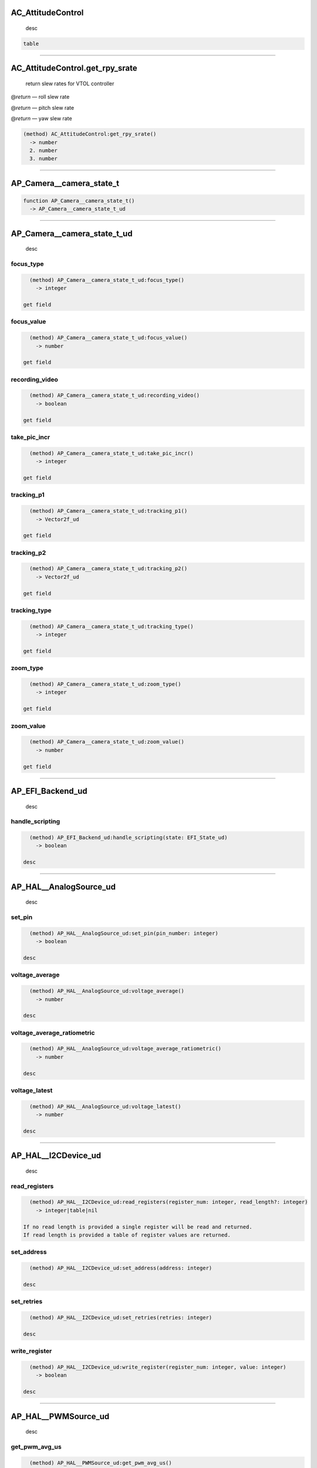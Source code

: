 
AC_AttitudeControl
==================

 desc

.. code-block::

   table

----

AC_AttitudeControl.get_rpy_srate
================================

 return slew rates for VTOL controller

@\ *return* — roll slew rate

@\ *return* — pitch slew rate

@\ *return* — yaw slew rate

.. code-block::

   (method) AC_AttitudeControl:get_rpy_srate()
     -> number
     2. number
     3. number

----

AP_Camera__camera_state_t
=========================

.. code-block::

   function AP_Camera__camera_state_t()
     -> AP_Camera__camera_state_t_ud

----

AP_Camera__camera_state_t_ud
============================

 desc

focus_type
----------

.. code-block::

   (method) AP_Camera__camera_state_t_ud:focus_type()
     -> integer

 get field

focus_value
-----------

.. code-block::

   (method) AP_Camera__camera_state_t_ud:focus_value()
     -> number

 get field

recording_video
---------------

.. code-block::

   (method) AP_Camera__camera_state_t_ud:recording_video()
     -> boolean

 get field

take_pic_incr
-------------

.. code-block::

   (method) AP_Camera__camera_state_t_ud:take_pic_incr()
     -> integer

 get field

tracking_p1
-----------

.. code-block::

   (method) AP_Camera__camera_state_t_ud:tracking_p1()
     -> Vector2f_ud

 get field

tracking_p2
-----------

.. code-block::

   (method) AP_Camera__camera_state_t_ud:tracking_p2()
     -> Vector2f_ud

 get field

tracking_type
-------------

.. code-block::

   (method) AP_Camera__camera_state_t_ud:tracking_type()
     -> integer

 get field

zoom_type
---------

.. code-block::

   (method) AP_Camera__camera_state_t_ud:zoom_type()
     -> integer

 get field

zoom_value
----------

.. code-block::

   (method) AP_Camera__camera_state_t_ud:zoom_value()
     -> number

 get field

----

AP_EFI_Backend_ud
=================

 desc

handle_scripting
----------------

.. code-block::

   (method) AP_EFI_Backend_ud:handle_scripting(state: EFI_State_ud)
     -> boolean

 desc

----

AP_HAL__AnalogSource_ud
=======================

 desc

set_pin
-------

.. code-block::

   (method) AP_HAL__AnalogSource_ud:set_pin(pin_number: integer)
     -> boolean

 desc

voltage_average
---------------

.. code-block::

   (method) AP_HAL__AnalogSource_ud:voltage_average()
     -> number

 desc

voltage_average_ratiometric
---------------------------

.. code-block::

   (method) AP_HAL__AnalogSource_ud:voltage_average_ratiometric()
     -> number

 desc

voltage_latest
--------------

.. code-block::

   (method) AP_HAL__AnalogSource_ud:voltage_latest()
     -> number

 desc

----

AP_HAL__I2CDevice_ud
====================

 desc

read_registers
--------------

.. code-block::

   (method) AP_HAL__I2CDevice_ud:read_registers(register_num: integer, read_length?: integer)
     -> integer|table|nil

 If no read length is provided a single register will be read and returned.
 If read length is provided a table of register values are returned.

set_address
-----------

.. code-block::

   (method) AP_HAL__I2CDevice_ud:set_address(address: integer)

 desc

set_retries
-----------

.. code-block::

   (method) AP_HAL__I2CDevice_ud:set_retries(retries: integer)

 desc

write_register
--------------

.. code-block::

   (method) AP_HAL__I2CDevice_ud:write_register(register_num: integer, value: integer)
     -> boolean

 desc

----

AP_HAL__PWMSource_ud
====================

 desc

get_pwm_avg_us
--------------

.. code-block::

   (method) AP_HAL__PWMSource_ud:get_pwm_avg_us()
     -> integer

 desc

get_pwm_us
----------

.. code-block::

   (method) AP_HAL__PWMSource_ud:get_pwm_us()
     -> integer

 desc

set_pin
-------

.. code-block::

   (method) AP_HAL__PWMSource_ud:set_pin(pin_number: integer)
     -> boolean

 desc

----

AP_HAL__UARTDriver_ud
=====================

 Serial driver object

available
---------

.. code-block::

   (method) AP_HAL__UARTDriver_ud:available()
     -> uint32_t_ud

 Returns number of available bytes to read.

begin
-----

.. code-block::

   (method) AP_HAL__UARTDriver_ud:begin(baud_rate: number|uint32_t_ud)

 Start serial port with given baud rate

read
----

.. code-block::

   (method) AP_HAL__UARTDriver_ud:read()
     -> integer

 Read a single byte from the serial port

@\ *return* — byte, -1 if not available

readstring
----------

.. code-block::

   (method) AP_HAL__UARTDriver_ud:readstring(count: integer)
     -> string|nil

read count bytes from a uart and return as a lua string. Note

  that the returned string can be shorter than the requested length
-------------------------------------------------------------------

set_flow_control
----------------

.. code-block::

   (method) AP_HAL__UARTDriver_ud:set_flow_control(flow_control_setting: integer|'0'|'1'|'2')

 Set flow control option for serial port

.. code-block::

   flow_control_setting:
       | '0' -- disabled
       | '1' -- enabled
       | '2' -- auto

write
-----

.. code-block::

   (method) AP_HAL__UARTDriver_ud:write(value: integer)
     -> uint32_t_ud

 Writes a single byte

@\ *param* ``value`` — byte to write

@\ *return* — 1 if success else 0

----

AP_Proximity_Backend_ud
=======================

 Proximity backend methods

handle_script_3d_msg
--------------------

.. code-block::

   (method) AP_Proximity_Backend_ud:handle_script_3d_msg(vector_3d: Vector3f_ud, update_boundary: boolean)
     -> boolean

 send 3d object as 3d vector

handle_script_distance_msg
--------------------------

.. code-block::

   (method) AP_Proximity_Backend_ud:handle_script_distance_msg(dist_m: number, yaw_deg: number, pitch_deg: number, update_boundary: boolean)
     -> boolean

 send 3d object as angles

set_distance_min_max
--------------------

.. code-block::

   (method) AP_Proximity_Backend_ud:set_distance_min_max(min: number, max: number)
     -> boolean

 Set sensor min and max. Only need to do it once

type
----

.. code-block::

   (method) AP_Proximity_Backend_ud:type()
     -> integer

 type of backend

update_virtual_boundary
-----------------------

.. code-block::

   (method) AP_Proximity_Backend_ud:update_virtual_boundary()
     -> boolean

 Push virtual proximity boundary into actual boundary

----

AP_RangeFinder_Backend_ud
=========================

 RangeFinder backend

distance
--------

.. code-block::

   (method) AP_RangeFinder_Backend_ud:distance()
     -> number

 Current distance of the sensor instance

get_state
---------

.. code-block::

   (method) AP_RangeFinder_Backend_ud:get_state()
     -> RangeFinder_State_ud

 State of most recent range finder measurment

handle_script_msg
-----------------

.. code-block::

   (method) AP_RangeFinder_Backend_ud:handle_script_msg(state: number|RangeFinder_State_ud)
     -> boolean

 Send range finder measurement to lua rangefinder backend. Returns false if failed

orientation
-----------

.. code-block::

   (method) AP_RangeFinder_Backend_ud:orientation()
     -> integer

 Orintation of the rangefinder of this instance

signal_quality
--------------

.. code-block::

   (method) AP_RangeFinder_Backend_ud:signal_quality()
     -> number

 Current distance measurement signal_quality of the sensor instance

status
------

.. code-block::

   (method) AP_RangeFinder_Backend_ud:status()
     -> integer

 Status of this rangefinder instance

type
----

.. code-block::

   (method) AP_RangeFinder_Backend_ud:type()
     -> integer

 Type of rangefinder of this instance

----

AR_AttitudeControl
==================

 desc

.. code-block::

   table

----

AR_AttitudeControl.get_srate
============================

 return attitude controller slew rates for rovers

@\ *return* — steering slew rate

@\ *return* — spees slew rate

.. code-block::

   (method) AR_AttitudeControl:get_srate()
     -> number
     2. number

----

AR_PosControl
=============

 desc

.. code-block::

   table

----

AR_PosControl.get_srate
=======================

 return position controller slew rates for rovers

@\ *return* — velocity slew rate

.. code-block::

   (method) AR_PosControl:get_srate()
     -> number

----

BattMonitorScript_State
=======================

.. code-block::

   function BattMonitorScript_State()
     -> BattMonitorScript_State_ud

----

BattMonitorScript_State_ud
==========================

 desc

capacity_remaining_pct
----------------------

.. code-block::

   (method) BattMonitorScript_State_ud:capacity_remaining_pct(value: integer)

 set field

cell_count
----------

.. code-block::

   (method) BattMonitorScript_State_ud:cell_count(value: integer)

 set field

cell_voltages
-------------

.. code-block::

   (method) BattMonitorScript_State_ud:cell_voltages(index: integer, value: integer)

 set array field

consumed_mah
------------

.. code-block::

   (method) BattMonitorScript_State_ud:consumed_mah(value: number)

 set field

consumed_wh
-----------

.. code-block::

   (method) BattMonitorScript_State_ud:consumed_wh(value: number)

 set field

current_amps
------------

.. code-block::

   (method) BattMonitorScript_State_ud:current_amps(value: number)

 set field

cycle_count
-----------

.. code-block::

   (method) BattMonitorScript_State_ud:cycle_count(value: integer)

 set field

healthy
-------

.. code-block::

   (method) BattMonitorScript_State_ud:healthy(value: boolean)

 set field

temperature
-----------

.. code-block::

   (method) BattMonitorScript_State_ud:temperature(value: number)

 set field

voltage
-------

.. code-block::

   (method) BattMonitorScript_State_ud:voltage(value: number)

 set field

----

CAN
===

 CAN bus interaction

.. code-block::

   table

----

CAN.get_device
==============

 get a CAN bus device handler first scripting driver, will return nil if no driver with protocol Scripting is configured

@\ *param* ``buffer_len`` — buffer length 1 to 25

.. code-block::

   (method) CAN:get_device(buffer_len: number|uint32_t_ud)
     -> ScriptingCANBuffer_ud|nil

----

CAN.get_device2
===============

 get a CAN bus device handler second scripting driver, will return nil if no driver with protocol Scripting2 is configured

@\ *param* ``buffer_len`` — buffer length 1 to 25

.. code-block::

   (method) CAN:get_device2(buffer_len: number|uint32_t_ud)
     -> ScriptingCANBuffer_ud|nil

----

CANFrame
========

.. code-block::

   function CANFrame()
     -> CANFrame_ud

----

CANFrame_ud
===========

 desc

data
----

.. code-block::

   (method) CANFrame_ud:data(index: integer)
     -> integer

 get array field

dlc
---

.. code-block::

   (method) CANFrame_ud:dlc()
     -> integer

 get field

id
--

.. code-block::

   (method) CANFrame_ud:id()
     -> uint32_t_ud

 get field

id_signed
---------

.. code-block::

   (method) CANFrame_ud:id_signed()
     -> integer

 desc

isErrorFrame
------------

.. code-block::

   (method) CANFrame_ud:isErrorFrame()
     -> boolean

 desc

isExtended
----------

.. code-block::

   (method) CANFrame_ud:isExtended()
     -> boolean

 desc

isRemoteTransmissionRequest
---------------------------

.. code-block::

   (method) CANFrame_ud:isRemoteTransmissionRequest()
     -> boolean

 desc

----

Cylinder_Status
===============

.. code-block::

   function Cylinder_Status()
     -> Cylinder_Status_ud

----

Cylinder_Status_ud
==================

 EFI Cylinder_Status structure

cylinder_head_temperature
-------------------------

.. code-block::

   (method) Cylinder_Status_ud:cylinder_head_temperature()
     -> number

 get field

cylinder_head_temperature2
--------------------------

.. code-block::

   (method) Cylinder_Status_ud:cylinder_head_temperature2()
     -> number

 get field

exhaust_gas_temperature
-----------------------

.. code-block::

   (method) Cylinder_Status_ud:exhaust_gas_temperature()
     -> number

 get field

exhaust_gas_temperature2
------------------------

.. code-block::

   (method) Cylinder_Status_ud:exhaust_gas_temperature2()
     -> number

 get field

ignition_timing_deg
-------------------

.. code-block::

   (method) Cylinder_Status_ud:ignition_timing_deg()
     -> number

 get field

injection_time_ms
-----------------

.. code-block::

   (method) Cylinder_Status_ud:injection_time_ms()
     -> number

 get field

lambda_coefficient
------------------

.. code-block::

   (method) Cylinder_Status_ud:lambda_coefficient()
     -> number

 get field

----

EFI_State
=========

.. code-block::

   function EFI_State()
     -> EFI_State_ud

----

EFI_State_ud
============

 EFI state structure

atmospheric_pressure_kpa
------------------------

.. code-block::

   (method) EFI_State_ud:atmospheric_pressure_kpa()
     -> number

 get field

coolant_temperature
-------------------

.. code-block::

   (method) EFI_State_ud:coolant_temperature()
     -> number

 get field

cylinder_status
---------------

.. code-block::

   (method) EFI_State_ud:cylinder_status()
     -> Cylinder_Status_ud

 get field

ecu_index
---------

.. code-block::

   (method) EFI_State_ud:ecu_index()
     -> integer

 get field

engine_load_percent
-------------------

.. code-block::

   (method) EFI_State_ud:engine_load_percent()
     -> integer

 get field

engine_speed_rpm
----------------

.. code-block::

   (method) EFI_State_ud:engine_speed_rpm()
     -> uint32_t_ud

 get field

estimated_consumed_fuel_volume_cm3
----------------------------------

.. code-block::

   (method) EFI_State_ud:estimated_consumed_fuel_volume_cm3()
     -> number

 get field

fuel_consumption_rate_cm3pm
---------------------------

.. code-block::

   (method) EFI_State_ud:fuel_consumption_rate_cm3pm()
     -> number

 get field

fuel_pressure
-------------

.. code-block::

   (method) EFI_State_ud:fuel_pressure()
     -> number

 get field

fuel_pressure_status
--------------------

.. code-block::

   (method) EFI_State_ud:fuel_pressure_status()
     -> integer|'0'|'1'|'2'|'3'

 get field

.. code-block::

   return #1:
       | '0' -- Not supported
       | '1' -- Ok
       | '2' -- Below nominal
       | '3' -- Above nominal

general_error
-------------

.. code-block::

   (method) EFI_State_ud:general_error()
     -> boolean

 get field

ignition_voltage
----------------

.. code-block::

   (method) EFI_State_ud:ignition_voltage()
     -> number

 get field

intake_manifold_pressure_kpa
----------------------------

.. code-block::

   (method) EFI_State_ud:intake_manifold_pressure_kpa()
     -> number

 get field

intake_manifold_temperature
---------------------------

.. code-block::

   (method) EFI_State_ud:intake_manifold_temperature()
     -> number

 get field

last_updated_ms
---------------

.. code-block::

   (method) EFI_State_ud:last_updated_ms()
     -> uint32_t_ud

 get field

oil_pressure
------------

.. code-block::

   (method) EFI_State_ud:oil_pressure()
     -> number

 get field

oil_temperature
---------------

.. code-block::

   (method) EFI_State_ud:oil_temperature()
     -> number

 get field

pt_compensation
---------------

.. code-block::

   (method) EFI_State_ud:pt_compensation()
     -> number

 get field

spark_dwell_time_ms
-------------------

.. code-block::

   (method) EFI_State_ud:spark_dwell_time_ms()
     -> number

 get field

throttle_out
------------

.. code-block::

   (method) EFI_State_ud:throttle_out()
     -> number

 get field

throttle_position_percent
-------------------------

.. code-block::

   (method) EFI_State_ud:throttle_position_percent()
     -> integer

 get field

----

ESCTelemetryData
================

.. code-block::

   function ESCTelemetryData()
     -> ESCTelemetryData_ud

----

ESCTelemetryData_ud
===================

 desc

consumption_mah
---------------

.. code-block::

   (method) ESCTelemetryData_ud:consumption_mah(value: number)

 set consumption

current
-------

.. code-block::

   (method) ESCTelemetryData_ud:current(value: number)

 set current

motor_temp_cdeg
---------------

.. code-block::

   (method) ESCTelemetryData_ud:motor_temp_cdeg(value: integer)

 set motor temperature

temperature_cdeg
----------------

.. code-block::

   (method) ESCTelemetryData_ud:temperature_cdeg(value: integer)

 set temperature

voltage
-------

.. code-block::

   (method) ESCTelemetryData_ud:voltage(value: number)

 set voltage

----

FWVersion
=========

 desc

.. code-block::

   table

----

FWVersion.hash
==============

 get field

.. code-block::

   (method) FWVersion:hash()
     -> string

----

FWVersion.major
===============

 get field

.. code-block::

   (method) FWVersion:major()
     -> integer

----

FWVersion.minor
===============

 get field

.. code-block::

   (method) FWVersion:minor()
     -> integer

----

FWVersion.patch
===============

 get field

.. code-block::

   (method) FWVersion:patch()
     -> integer

----

FWVersion.string
================

 get field

.. code-block::

   (method) FWVersion:string()
     -> string

----

FWVersion.type
==============

get APM\ *BUILD*\ ? value from AP_Vehicle/AP_Vehicle_Type.h that is checked against APM_BUILD_TYPE()

.. code-block::

   return #1:
       | '1' -- Rover
       | '2' -- ArduCopter
       | '3' -- ArduPlane
       | '4' -- AntennaTracker
       | '7' -- ArduSub
       | '9' -- AP_Periph
       | '12' -- Blimp
       | '13' -- Heli

.. code-block::

   (method) FWVersion:type()
     -> integer|'1'|'12'|'13'|'2'...(+4)

----

LED
===

 desc

.. code-block::

   table

----

LED.get_rgb
===========

 desc

.. code-block::

   (method) LED:get_rgb()
     -> integer
     2. integer
     3. integer

----

Location
========

 Create location object

.. code-block::

   function Location()
     -> Location_ud

----

Location_ud
===========

 Location is a userdata object that holds locations expressed as latitude, longitude, altitude.
 The altitude can be in several different frames, relative to home, absolute altitude above mean sea level, or relative to terrain.
 To create a new Location userdata you can call Location() to allocate an empty location object, or call a method that returns one to you.

alt
---

.. code-block::

   (method) Location_ud:alt()
     -> integer

 get altitude in cm

@\ *return* — altitude in cm

change_alt_frame
----------------

.. code-block::

   (method) Location_ud:change_alt_frame(desired_frame: integer|'0'|'1'|'2'|'3')
     -> boolean

 Set the altitude frame of this location

@\ *param* ``desired_frame`` — altitude frame

.. code-block::

   desired_frame:
       | '0' -- ABSOLUTE
       | '1' -- ABOVE_HOME
       | '2' -- ABOVE_ORIGIN
       | '3' -- ABOVE_TERRAIN

copy
----

.. code-block::

   (method) Location_ud:copy()
     -> Location_ud

 Copy this location returning a new userdata object

@\ *return* — a copy of this location

get_alt_frame
-------------

.. code-block::

   (method) Location_ud:get_alt_frame()
     -> integer|'0'|'1'|'2'|'3'

 get altitude frame of this location

.. code-block::

   return #1:
       | '0' -- ABSOLUTE
       | '1' -- ABOVE_HOME
       | '2' -- ABOVE_ORIGIN
       | '3' -- ABOVE_TERRAIN

get_bearing
-----------

.. code-block::

   (method) Location_ud:get_bearing(loc: Location_ud)
     -> number

 Given a Location this calculates the relative bearing to the location in radians

@\ *param* ``loc`` — location to compare with

@\ *return* — bearing in radians

get_distance
------------

.. code-block::

   (method) Location_ud:get_distance(loc: Location_ud)
     -> number

 Given a Location this calculates the horizontal distance between the two locations in meters.

@\ *param* ``loc`` — location to compare with

@\ *return* — horizontal distance in meters

get_distance_NE
---------------

.. code-block::

   (method) Location_ud:get_distance_NE(loc: Location_ud)
     -> Vector2f_ud

 Given a Location this calculates the north and east distance between the two locations in meters.

@\ *param* ``loc`` — location to compare with

@\ *return* — North east distance vector in meters

get_distance_NED
----------------

.. code-block::

   (method) Location_ud:get_distance_NED(loc: Location_ud)
     -> Vector3f_ud

 Given a Location this calculates the north, east and down distance between the two locations in meters.

@\ *param* ``loc`` — location to compare with

@\ *return* — North east down distance vector in meters

get_vector_from_origin_NEU
--------------------------

.. code-block::

   (method) Location_ud:get_vector_from_origin_NEU()
     -> Vector3f_ud|nil

 Returns the offset from the EKF origin to this location.
 Returns nil if the EKF origin wasn’t available at the time this was called.

@\ *return* — Vector between origin and location north east up in meters

lat
---

.. code-block::

   (method) Location_ud:lat()
     -> integer

 get latitude in degrees * 1e7

@\ *return* — latitude in degrees * 1e7

lng
---

.. code-block::

   (method) Location_ud:lng()
     -> integer

 get longitude in degrees * 1e7

@\ *return* — longitude in degrees * 1e7

loiter_xtrack
-------------

.. code-block::

   (method) Location_ud:loiter_xtrack()
     -> boolean

 get loiter xtrack

@\ *return* — Get if the location is used for a loiter location this flags if the aircraft should track from the center point, or from the exit location of the loiter.

offset
------

.. code-block::

   (method) Location_ud:offset(ofs_north: number, ofs_east: number)

 Translates this Location by the specified north and east distance in meters.

@\ *param* ``ofs_north`` — north offset in meters

@\ *param* ``ofs_east`` — east offset in meters

offset_bearing
--------------

.. code-block::

   (method) Location_ud:offset_bearing(bearing_deg: number, distance: number)

 Translates this Location by the specified  distance given a bearing.

@\ *param* ``bearing_deg`` — bearing in degrees

@\ *param* ``distance`` — distance in meters

offset_bearing_and_pitch
------------------------

.. code-block::

   (method) Location_ud:offset_bearing_and_pitch(bearing_deg: number, pitch_deg: number, distance: number)

 Translates this Location by the specified distance given a bearing and pitch.

@\ *param* ``bearing_deg`` — bearing in degrees

@\ *param* ``pitch_deg`` — pitch in degrees

@\ *param* ``distance`` — distance in meters

origin_alt
----------

.. code-block::

   (method) Location_ud:origin_alt()
     -> boolean

 get origin alt

@\ *return* — true if altitude is relative to origin

relative_alt
------------

.. code-block::

   (method) Location_ud:relative_alt()
     -> boolean

 get relative alt

@\ *return* — true if altitude is relative to home

terrain_alt
-----------

.. code-block::

   (method) Location_ud:terrain_alt()
     -> boolean

 get terrain alt

@\ *return* — true if altitude is relative to terrain

----

LuaLS
=====

----

MotorsMatrix
============

 desc

.. code-block::

   table

----

MotorsMatrix.add_motor_raw
==========================

 desc

.. code-block::

   (method) MotorsMatrix:add_motor_raw(motor_num: integer, roll_factor: number, pitch_factor: number, yaw_factor: number, testing_order: integer)

----

MotorsMatrix.get_lost_motor
===========================

 desc get index (starting at 0) of lost motor

.. code-block::

   (method) MotorsMatrix:get_lost_motor()
     -> integer

----

MotorsMatrix.get_thrust_boost
=============================

 desc return true if we are in thrust boost due to possible lost motor

.. code-block::

   (method) MotorsMatrix:get_thrust_boost()
     -> boolean

----

MotorsMatrix.init
=================

 desc

.. code-block::

   (method) MotorsMatrix:init(expected_num_motors: integer)
     -> boolean

----

MotorsMatrix.set_throttle_factor
================================

 desc

.. code-block::

   (method) MotorsMatrix:set_throttle_factor(motor_num: integer, throttle_factor: number)
     -> boolean

----

Motors_6DoF
===========

 desc

.. code-block::

   table

----

Motors_6DoF.add_motor
=====================

 desc

.. code-block::

   (method) Motors_6DoF:add_motor(motor_num: integer, roll_factor: number, pitch_factor: number, yaw_factor: number, throttle_factor: number, forward_factor: number, right_factor: number, reversible: boolean, testing_order: integer)

----

Motors_6DoF.init
================

 desc

.. code-block::

   (method) Motors_6DoF:init(expected_num_motors: integer)
     -> boolean

----

Motors_dynamic
==============

 desc

.. code-block::

   table

----

Motors_dynamic.add_motor
========================

 desc

.. code-block::

   (method) Motors_dynamic:add_motor(motor_num: integer, testing_order: integer)

----

Motors_dynamic.init
===================

 desc

.. code-block::

   (method) Motors_dynamic:init(expected_num_motors: integer)
     -> boolean

----

Motors_dynamic.load_factors
===========================

 desc

.. code-block::

   (method) Motors_dynamic:load_factors(factor_table: motor_factor_table_ud)

----

PWMSource
=========

.. code-block::

   function PWMSource()
     -> AP_HAL__PWMSource_ud

----

Parameter
=========

 Create a new parameter helper, init must be called with a parameter name.

.. code-block::

   function Parameter()
     -> Parameter_ud

.. code-block::

   function Parameter(name: string)
     -> Parameter_ud_const

----

Parameter_ud
============

 Parameter access helper.

configured
----------

.. code-block::

   (method) Parameter_ud:configured()
     -> boolean

 Return true if the parameter has been configured by the user.

get
---

.. code-block::

   (method) Parameter_ud:get()
     -> number|nil

 Get the current value of a parameter.
 Returns nil if the init has not been called and a valid parameter found.

init
----

.. code-block::

   (method) Parameter_ud:init(name: string)
     -> boolean

 Init this parameter from a name.

init_by_info
------------

.. code-block::

   (method) Parameter_ud:init_by_info(key: integer, group_element: number|uint32_t_ud, type: integer|'1'|'2'|'3'|'4')
     -> boolean

 Init the paramter from a key. This allows the script to load old parameter that have been removed from the main code.

.. code-block::

   type:
       | '1' -- AP_PARAM_INT8
       | '2' -- AP_PARAM_INT16
       | '3' -- AP_PARAM_INT32
       | '4' -- AP_PARAM_FLOAT

set
---

.. code-block::

   (method) Parameter_ud:set(value: number)
     -> boolean

 Set the parameter to the given value. The value will not persist a reboot.

set_and_save
------------

.. code-block::

   (method) Parameter_ud:set_and_save(value: number)
     -> boolean

 Set the parameter to the given value and save. The value will be persistant after a reboot.

set_default
-----------

.. code-block::

   (method) Parameter_ud:set_default(value: number)
     -> boolean

 Set the defualt value of this parameter, if the parameter has not been configured by the user its value will be updated to the new defualt.

----

Parameter_ud_const
==================

 Parameter access helper

configured
----------

.. code-block::

   (method) Parameter_ud_const:configured()
     -> boolean

 Retrun true if the parameter has been configured by the user.

get
---

.. code-block::

   (method) Parameter_ud_const:get()
     -> number

 Get the current value of a parameter.

set
---

.. code-block::

   (method) Parameter_ud_const:set(value: number)
     -> boolean

 Set the parameter to the given value. The value will not persist a reboot.

set_and_save
------------

.. code-block::

   (method) Parameter_ud_const:set_and_save(value: number)
     -> boolean

 Set the parameter to the given value and save. The value will be persistant after a reboot.

set_default
-----------

.. code-block::

   (method) Parameter_ud_const:set_default(value: number)
     -> boolean

 Set the defualt value of this parameter, if the parameter has not been configured by the user its value will be updated to the new defualt.

----

Quaternion
==========

.. code-block::

   function Quaternion()
     -> Quaternion_ud

----

Quaternion_ud
=============

 desc

earth_to_body
-------------

.. code-block::

   (method) Quaternion_ud:earth_to_body(vec: Vector3f_ud)

 Applies rotation to vector argument

from_angular_velocity
---------------------

.. code-block::

   (method) Quaternion_ud:from_angular_velocity(angular_velocity: Vector3f_ud, time_delta: number)

 Integrates angular velocity over small time delta

from_axis_angle
---------------

.. code-block::

   (method) Quaternion_ud:from_axis_angle(axis: Vector3f_ud, angle: number)

 Constructs Quaternion from axis and angle

from_euler
----------

.. code-block::

   (method) Quaternion_ud:from_euler(roll: number, pitch: number, yaw: number)

 Construct quaternion from Euler angles

get_euler_pitch
---------------

.. code-block::

   (method) Quaternion_ud:get_euler_pitch()
     -> number

 Returns pitch component of quaternion

get_euler_roll
--------------

.. code-block::

   (method) Quaternion_ud:get_euler_roll()
     -> number

 Returns roll component of quaternion

get_euler_yaw
-------------

.. code-block::

   (method) Quaternion_ud:get_euler_yaw()
     -> number

 Returns yaw component of quaternion

inverse
-------

.. code-block::

   (method) Quaternion_ud:inverse()
     -> Quaternion_ud

 Returns inverse of quaternion

length
------

.. code-block::

   (method) Quaternion_ud:length()
     -> number

 Returns length or norm of quaternion

normalize
---------

.. code-block::

   (method) Quaternion_ud:normalize()

 Mutates quaternion have length 1

q1
--

.. code-block::

   (method) Quaternion_ud:q1()
     -> number

 get field

q2
--

.. code-block::

   (method) Quaternion_ud:q2()
     -> number

 get field

q3
--

.. code-block::

   (method) Quaternion_ud:q3()
     -> number

 get field

q4
--

.. code-block::

   (method) Quaternion_ud:q4()
     -> number

 get field

to_axis_angle
-------------

.. code-block::

   (method) Quaternion_ud:to_axis_angle(axis_angle: Vector3f_ud)

 Converts Quaternion to axis-angle representation

----

RC_Channel_ud
=============

 desc

get_aux_switch_pos
------------------

.. code-block::

   (method) RC_Channel_ud:get_aux_switch_pos()
     -> integer

 desc

norm_input
----------

.. code-block::

   (method) RC_Channel_ud:norm_input()
     -> number

 desc return input on a channel from -1 to 1, centered on the trim. Ignores the deadzone

norm_input_dz
-------------

.. code-block::

   (method) RC_Channel_ud:norm_input_dz()
     -> number

 desc return input on a channel from -1 to 1, centered on the trim. Returns zero when within deadzone of the trim

norm_input_ignore_trim
----------------------

.. code-block::

   (method) RC_Channel_ud:norm_input_ignore_trim()
     -> number

 desc

set_override
------------

.. code-block::

   (method) RC_Channel_ud:set_override(PWM: integer)

 desc

----

RPM
===

 RPM handling

.. code-block::

   table

----

RPM.get_rpm
===========

  Returns RPM of given instance, or nil if not available

@\ *param* ``instance`` — RPM instance

@\ *return* — RPM value if available

.. code-block::

   (method) RPM:get_rpm(instance: integer)
     -> number|nil

----

RangeFinder_State
=================

.. code-block::

   function RangeFinder_State()
     -> RangeFinder_State_ud

----

RangeFinder_State_ud
====================

 RangeFinder state structure

distance
--------

.. code-block::

   (method) RangeFinder_State_ud:distance()
     -> number

 get distance in meters

last_reading
------------

.. code-block::

   (method) RangeFinder_State_ud:last_reading()
     -> uint32_t_ud

 get system time (ms) of last successful update from sensor

range_valid_count
-----------------

.. code-block::

   (method) RangeFinder_State_ud:range_valid_count()
     -> integer

 get number of consecutive valid readings (max out at 10)

signal_quality
--------------

.. code-block::

   (method) RangeFinder_State_ud:signal_quality()
     -> integer

 get measurement quality in percent 0-100, -1 -> quality is unknown

status
------

.. code-block::

   (method) RangeFinder_State_ud:status()
     -> integer

 get sensor status

voltage
-------

.. code-block::

   (method) RangeFinder_State_ud:voltage()
     -> integer

 get voltage in millivolts, if applicable, otherwise 0

----

SRV_Channels
============

 desc

.. code-block::

   table

----

SRV_Channels.find_channel
=========================

 Returns first servo output number (zero indexed) of an output assigned output_function (See SERVOx_FUNCTION parameters ). 0 = SERVO1_FUNCTION ect. Nil if none is assigned.

@\ *param* ``function_num`` — servo function (See SERVOx_FUNCTION parameters)

@\ *return* — output channel number if available

.. code-block::

   (method) SRV_Channels:find_channel(function_num: integer)
     -> integer|nil

----

SRV_Channels.get_emergency_stop
===============================

 Get emergency stop state if active no motors of any kind will be active

.. code-block::

   return #1:
       | true -- E-Stop active
       | false -- E-Stop inactive

.. code-block::

   (method) SRV_Channels:get_emergency_stop()
     -> boolean

----

SRV_Channels.get_output_pwm
===========================

 Returns first servo output PWM value an output assigned output_function (See SERVOx_FUNCTION parameters). Nil if none is assigned.

@\ *param* ``function_num`` — servo function (See SERVOx_FUNCTION parameters)

@\ *return* — output pwm if available

.. code-block::

   (method) SRV_Channels:get_output_pwm(function_num: integer)
     -> integer|nil

----

SRV_Channels.get_output_scaled
==============================

 Get the scaled value for a given servo function

@\ *param* ``function_num`` — servo function (See SERVOx_FUNCTION parameters)

@\ *return* — scaled value

.. code-block::

   (method) SRV_Channels:get_output_scaled(function_num: integer)
     -> number

----

SRV_Channels.get_safety_state
=============================

 Get safety state

.. code-block::

   return #1:
       | true -- Disarmed outputs inactive
       | false -- Armed outputs live

.. code-block::

   (method) SRV_Channels:get_safety_state()
     -> boolean

----

SRV_Channels.set_angle
======================

 desc

@\ *param* ``function_num`` — servo function (See SERVOx_FUNCTION parameters)

.. code-block::

   (method) SRV_Channels:set_angle(function_num: integer, angle: integer)

----

SRV_Channels.set_output_norm
============================

 desc

@\ *param* ``function_num`` — servo function (See SERVOx_FUNCTION parameters)

.. code-block::

   (method) SRV_Channels:set_output_norm(function_num: integer, value: number)

----

SRV_Channels.set_output_pwm
===========================

 Set the pwm for a given servo output function

@\ *param* ``function_num`` — servo function number (See SERVOx_FUNCTION parameters)

@\ *param* ``pwm`` — pwm value

.. code-block::

   (method) SRV_Channels:set_output_pwm(function_num: integer, pwm: integer)

----

SRV_Channels.set_output_pwm_chan
================================

 Set the pwm for a given servo output channel

@\ *param* ``chan`` — servo channel number (zero indexed)

@\ *param* ``pwm`` — pwm value

.. code-block::

   (method) SRV_Channels:set_output_pwm_chan(chan: integer, pwm: integer)

----

SRV_Channels.set_output_pwm_chan_timeout
========================================

 Sets servo channel to specified PWM for a time in ms. This overrides any commands from the autopilot until the timeout expires.

@\ *param* ``chan`` — servo channel number (zero indexed)

@\ *param* ``pwm`` — pwm value

@\ *param* ``timeout_ms`` — duration of the override

.. code-block::

   (method) SRV_Channels:set_output_pwm_chan_timeout(chan: integer, pwm: integer, timeout_ms: integer)

----

SRV_Channels.set_output_scaled
==============================

 Set the scaled value of the output function, scale is out of the value set with the set_range or set_angle call

@\ *param* ``function_num`` — servo function (See SERVOx_FUNCTION parameters)

@\ *param* ``value`` — scaled value

.. code-block::

   (method) SRV_Channels:set_output_scaled(function_num: integer, value: number)

----

SRV_Channels.set_range
======================

 desc

@\ *param* ``function_num`` — servo function (See SERVOx_FUNCTION parameters)

.. code-block::

   (method) SRV_Channels:set_range(function_num: integer, range: integer)

----

ScriptingCANBuffer_ud
=====================

 desc

add_filter
----------

.. code-block::

   (method) ScriptingCANBuffer_ud:add_filter(mask: number|uint32_t_ud, value: number|uint32_t_ud)
     -> boolean

 Add a filter to the CAN buffer, mask is bitwise ANDed with the frame id and compared to value if not match frame is not buffered
 By default no filters are added and all frames are buffered, write is not affected by filters
 Maximum number of filters is 8

@\ *return* — returns true if the filler was added successfully

read_frame
----------

.. code-block::

   (method) ScriptingCANBuffer_ud:read_frame()
     -> CANFrame_ud|nil

 desc

write_frame
-----------

.. code-block::

   (method) ScriptingCANBuffer_ud:write_frame(frame: CANFrame_ud, timeout_us: number|uint32_t_ud)
     -> boolean

 desc

----

Socket
======

 Get a new socket

.. code-block::

   function Socket(datagram: boolean)
     -> SocketAPM_ud

----

SocketAPM_ud
============

 network socket class

accept
------

.. code-block::

   (method) SocketAPM_ud:accept()
     -> SocketAPM_ud|nil

accept new incoming sockets, returning a new socket.

.. code-block::

    Must be used on a stream socket in listen state

--

bind
----

.. code-block::

   (method) SocketAPM_ud:bind(IP_address: string, port: integer)
     -> boolean

 bind to an address. Use "0.0.0.0" for wildcard bind

close
-----

.. code-block::

   (method) SocketAPM_ud:close()

close a socket. Note that there is no automatic garbage
   collection of sockets so you must close a socket when you are

   finished with it or you will run out of sockets
--------------------------------------------------

connect
-------

.. code-block::

   (method) SocketAPM_ud:connect(IP_address: string, port: integer)
     -> boolean

 connect a socket to an endpoint

is_connected
------------

.. code-block::

   (method) SocketAPM_ud:is_connected()
     -> boolean

 return true if a socket is connected

listen
------

.. code-block::

   (method) SocketAPM_ud:listen(backlog: integer)
     -> boolean

 setup a socket to listen

pollin
------

.. code-block::

   (method) SocketAPM_ud:pollin(timeout_ms: number|uint32_t_ud)
     -> boolean

 check for available input

pollout
-------

.. code-block::

   (method) SocketAPM_ud:pollout(timeout_ms: number|uint32_t_ud)
     -> boolean

 check for availability of space to write to socket

recv
----

.. code-block::

   (method) SocketAPM_ud:recv(length: integer)
     -> string|nil

 receive data from a socket

reuseaddress
------------

.. code-block::

   (method) SocketAPM_ud:reuseaddress()
     -> boolean

 enable SO_REUSEADDR on a socket

send
----

.. code-block::

   (method) SocketAPM_ud:send(str: string, len: number|uint32_t_ud)
     -> integer

 send a lua string. May contain binary data

sendfile
--------

.. code-block::

   (method) SocketAPM_ud:sendfile(filehandle: string)
     -> boolean

setup to send all remaining data from a filehandle to the socket
   this also "closes" the socket and the file from the point of view of lua

   the underlying socket and file are both closed on end of file
----------------------------------------------------------------

@\ *return* — success

set_blocking
------------

.. code-block::

   (method) SocketAPM_ud:set_blocking(blocking: boolean)
     -> boolean

 set blocking state of socket

----

Vector2f
========

 Create Vector2f object

.. code-block::

   function Vector2f()
     -> Vector2f_ud

----

Vector2f_ud
===========

 Vector2f is a userdata object that holds a 2D vector with x and y components. The components are stored as floating point numbers.
 To create a new Vector2f you can call Vector2f() to allocate a new one, or call a method that returns one to you.

angle
-----

.. code-block::

   (method) Vector2f_ud:angle()
     -> number

 Calculate the angle of this vector in radians
 2PI + atan2(-x, y)

@\ *return* — angle in radians

copy
----

.. code-block::

   (method) Vector2f_ud:copy()
     -> Vector2f_ud

 Copy this Vector2f returning a new userdata object

@\ *return* — a copy of this Vector2f

is_inf
------

.. code-block::

   (method) Vector2f_ud:is_inf()
     -> boolean

 Check if either components of the vector are infinite

@\ *return* — true if either components are infinite

is_nan
------

.. code-block::

   (method) Vector2f_ud:is_nan()
     -> boolean

 Check if either components of the vector are nan

@\ *return* — true if either components are nan

is_zero
-------

.. code-block::

   (method) Vector2f_ud:is_zero()
     -> boolean

 Check if both components of the vector are zero

@\ *return* — true if both components are zero

length
------

.. code-block::

   (method) Vector2f_ud:length()
     -> number

 Calculate length of this vector sqrt(x^2 + y^2)

@\ *return* — length of this vector

normalize
---------

.. code-block::

   (method) Vector2f_ud:normalize()

 normalize this vector to a unit length

rotate
------

.. code-block::

   (method) Vector2f_ud:rotate(angle_rad: number)

 rotate vector by angle in radians

@\ *param* ``angle_rad`` — angle in radians

x
-

.. code-block::

   (method) Vector2f_ud:x()
     -> number

 get x component

y
-

.. code-block::

   (method) Vector2f_ud:y()
     -> number

 get y component

----

Vector3f
========

 Create Vector3f object

.. code-block::

   function Vector3f()
     -> Vector3f_ud

----

Vector3f_ud
===========

 Vector3f is a userdata object that holds a 3D vector with x, y and z components.
 The components are stored as floating point numbers.
 To create a new Vector3f you can call Vector3f() to allocate a new one, or call a method that returns one to you.

angle
-----

.. code-block::

   (method) Vector3f_ud:angle(v2: Vector3f_ud)
     -> number

 Computes angle between this vector and vector v2

copy
----

.. code-block::

   (method) Vector3f_ud:copy()
     -> Vector3f_ud

 Copy this Vector3f returning a new userdata object

@\ *return* — a copy of this Vector3f

cross
-----

.. code-block::

   (method) Vector3f_ud:cross(vector: Vector3f_ud)
     -> Vector3f_ud

 Cross product of two Vector3fs

@\ *return* — result

dot
---

.. code-block::

   (method) Vector3f_ud:dot(vector: Vector3f_ud)
     -> number

 Dot product of two Vector3fs

@\ *return* — result

is_inf
------

.. code-block::

   (method) Vector3f_ud:is_inf()
     -> boolean

 Check if any components of the vector are infinite

@\ *return* — true if any components are infinite

is_nan
------

.. code-block::

   (method) Vector3f_ud:is_nan()
     -> boolean

 Check if any components of the vector are nan

@\ *return* — true if any components are nan

is_zero
-------

.. code-block::

   (method) Vector3f_ud:is_zero()
     -> boolean

 Check if all components of the vector are zero

@\ *return* — true if all components are zero

length
------

.. code-block::

   (method) Vector3f_ud:length()
     -> number

 Calculate length of this vector sqrt(x^2 + y^2 + z^2)

@\ *return* — length of this vector

normalize
---------

.. code-block::

   (method) Vector3f_ud:normalize()

 normalize this vector to a unit length

rotate_xy
---------

.. code-block::

   (method) Vector3f_ud:rotate_xy(param1: number)

 Rotate vector by angle in radians in xy plane leaving z untouched

@\ *param* ``param1`` — XY rotation in radians

scale
-----

.. code-block::

   (method) Vector3f_ud:scale(scale_factor: number)
     -> Vector3f_ud

 Return a new Vector3 based on this one with scaled length and the same changing direction

@\ *return* — scaled copy of this vector

x
-

.. code-block::

   (method) Vector3f_ud:x()
     -> number

 get x component

xy
--

.. code-block::

   (method) Vector3f_ud:xy()
     -> Vector2f_ud

 return the x and y components of this vector as a Vector2f

y
-

.. code-block::

   (method) Vector3f_ud:y()
     -> number

 get y component

z
-

.. code-block::

   (method) Vector3f_ud:z()
     -> number

 get z component

----

ahrs
====

 The ahrs library represents the Attitude Heading Reference System computed by the autopilot. 
 It provides estimates for the vehicles attitude, and position.

.. code-block::

   table

----

ahrs.airspeed_estimate
======================

 Return the estimated airspeed of the vehicle if available

@\ *return* — airspeed in meters / second if available

.. code-block::

   (method) ahrs:airspeed_estimate()
     -> number|nil

----

ahrs.body_to_earth
==================

 desc

.. code-block::

   (method) ahrs:body_to_earth(vector: Vector3f_ud)
     -> Vector3f_ud

----

ahrs.earth_to_body
==================

 desc

.. code-block::

   (method) ahrs:earth_to_body(vector: Vector3f_ud)
     -> Vector3f_ud

----

ahrs.get_EAS2TAS
================

 desc

.. code-block::

   (method) ahrs:get_EAS2TAS()
     -> number

----

ahrs.get_accel
==============

 desc

.. code-block::

   (method) ahrs:get_accel()
     -> Vector3f_ud

----

ahrs.get_gyro
=============

 Returns a Vector3f containing the current smoothed and filtered gyro rates (in radians/second)

@\ *return* — roll, pitch, yaw gyro rates in radians / second

.. code-block::

   (method) ahrs:get_gyro()
     -> Vector3f_ud

----

ahrs.get_hagl
=============

  Returns nil, or the latest altitude estimate above ground level in meters

@\ *return* — height above ground level in meters

.. code-block::

   (method) ahrs:get_hagl()
     -> number|nil

----

ahrs.get_home
=============

 Returns a Location that contains the vehicles current home waypoint.

@\ *return* — home location

.. code-block::

   (method) ahrs:get_home()
     -> Location_ud

----

ahrs.get_location
=================

 Returns nil or Location userdata that contains the vehicles current position.
 Note: This will only return a Location if the system considers the current estimate to be reasonable.

@\ *return* — current location if available

.. code-block::

   (method) ahrs:get_location()
     -> Location_ud|nil

----

ahrs.get_origin
===============

 desc

.. code-block::

   (method) ahrs:get_origin()
     -> Location_ud|nil

----

ahrs.get_pitch
==============

 Returns the current vehicle euler pitch angle in radians.

@\ *return* — pitch angle in radians.

.. code-block::

   (method) ahrs:get_pitch()
     -> number

----

ahrs.get_position
=================

 same as ``get_location`` will be removed

.. code-block::

   (method) ahrs:get_position()
     -> Location_ud|nil

----

ahrs.get_posvelyaw_source_set
=============================

 desc

.. code-block::

   (method) ahrs:get_posvelyaw_source_set()
     -> integer

----

ahrs.get_quaternion
===================

 desc

.. code-block::

   (method) ahrs:get_quaternion()
     -> Quaternion_ud|nil

----

ahrs.get_relative_position_D_home
=================================

 desc

.. code-block::

   (method) ahrs:get_relative_position_D_home()
     -> number

----

ahrs.get_relative_position_NED_home
===================================

 desc

.. code-block::

   (method) ahrs:get_relative_position_NED_home()
     -> Vector3f_ud|nil

----

ahrs.get_relative_position_NED_origin
=====================================

 desc

.. code-block::

   (method) ahrs:get_relative_position_NED_origin()
     -> Vector3f_ud|nil

----

ahrs.get_roll
=============

 Returns the current vehicle euler roll angle in radians.

@\ *return* — roll angle in radians

.. code-block::

   (method) ahrs:get_roll()
     -> number

----

ahrs.get_variances
==================

 desc

.. code-block::

   (method) ahrs:get_variances()
     -> number|nil
     2. number|nil
     3. number|nil
     4. Vector3f_ud|nil
     5. number|nil

----

ahrs.get_vel_innovations_and_variances_for_source
=================================================

 desc

.. code-block::

   (method) ahrs:get_vel_innovations_and_variances_for_source(source: integer)
     -> Vector3f_ud|nil
     2. Vector3f_ud|nil

----

ahrs.get_velocity_NED
=====================

 Returns nil, or a Vector3f containing the current NED vehicle velocity in meters/second in north, east, and down components.

@\ *return* — North, east, down velcoity in meters / second if available

.. code-block::

   (method) ahrs:get_velocity_NED()
     -> Vector3f_ud|nil

----

ahrs.get_vibration
==================

 desc

.. code-block::

   (method) ahrs:get_vibration()
     -> Vector3f_ud

----

ahrs.get_yaw
============

 Returns the current vehicle euler yaw angle in radians.

@\ *return* — yaw angle in radians.

.. code-block::

   (method) ahrs:get_yaw()
     -> number

----

ahrs.groundspeed_vector
=======================

 Get current groundspeed vector in meter / second

@\ *return* — ground speed vector, North East, meters / second

.. code-block::

   (method) ahrs:groundspeed_vector()
     -> Vector2f_ud

----

ahrs.head_wind
==============

 Forward head-wind component in m/s. Negative means tail-wind

.. code-block::

   (method) ahrs:head_wind()
     -> number

----

ahrs.healthy
============

 desc

.. code-block::

   (method) ahrs:healthy()
     -> boolean

----

ahrs.home_is_set
================

 Returns a true if home position has been set.

@\ *return* — true if home position has been set

.. code-block::

   (method) ahrs:home_is_set()
     -> boolean

----

ahrs.initialised
================

 desc

.. code-block::

   (method) ahrs:initialised()
     -> boolean

----

ahrs.set_home
=============

 desc

.. code-block::

   (method) ahrs:set_home(loc: Location_ud)
     -> boolean

----

ahrs.set_origin
===============

 desc

.. code-block::

   (method) ahrs:set_origin(loc: Location_ud)
     -> boolean

----

ahrs.set_posvelyaw_source_set
=============================

 desc

.. code-block::

   (method) ahrs:set_posvelyaw_source_set(source_set_idx: integer)

----

ahrs.wind_alignment
===================

 Determine how aligned heading_deg is with the wind. Return result
 is 1.0 when perfectly aligned heading into wind, -1 when perfectly
 aligned with-wind, and zero when perfect cross-wind. There is no
 distinction between a left or right cross-wind. Wind speed is ignored

.. code-block::

   (method) ahrs:wind_alignment(heading_deg: number)
     -> number

----

ahrs.wind_estimate
==================

 Returns a Vector3f containing the current wind estimate for the vehicle.

@\ *return* — wind estiamte North, East, Down meters / second

.. code-block::

   (method) ahrs:wind_estimate()
     -> Vector3f_ud

----

analog
======

 desc

.. code-block::

   table

----

analog.channel
==============

 desc

.. code-block::

   (method) analog:channel()
     -> AP_HAL__AnalogSource_ud|nil

----

arming
======

 The Arming library provides access to arming status and commands.

.. code-block::

   table

----

arming.arm
==========

 Attempts to arm the vehicle. Returns true if successful.

@\ *return* — true if armed successfully

.. code-block::

   (method) arming:arm()
     -> boolean

----

arming.disarm
=============

 Disarms the vehicle in all cases. Returns false only if already disarmed.

@\ *return* — true if disarmed successfully, false if already disarmed.

.. code-block::

   (method) arming:disarm()
     -> boolean

----

arming.get_aux_auth_id
======================

 desc

.. code-block::

   (method) arming:get_aux_auth_id()
     -> integer|nil

----

arming.is_armed
===============

 Returns a true if vehicle is currently armed.

@\ *return* — true if armed

.. code-block::

   (method) arming:is_armed()
     -> boolean

----

arming.pre_arm_checks
=====================

 desc

.. code-block::

   (method) arming:pre_arm_checks()
     -> boolean

----

arming.set_aux_auth_failed
==========================

 desc

.. code-block::

   (method) arming:set_aux_auth_failed(auth_id: integer, fail_msg: string)

----

arming.set_aux_auth_passed
==========================

 desc

.. code-block::

   (method) arming:set_aux_auth_passed(auth_id: integer)

----

attitude_control
================

 desc

.. code-block::

   table

----

attitude_control.set_forward_enable
===================================

 desc

.. code-block::

   (method) attitude_control:set_forward_enable(bool: boolean)

----

attitude_control.set_lateral_enable
===================================

 desc

.. code-block::

   (method) attitude_control:set_lateral_enable(bool: boolean)

----

attitude_control.set_offset_roll_pitch
======================================

 desc

.. code-block::

   (method) attitude_control:set_offset_roll_pitch(roll_deg: number, pitch_deg: number)

----

baro
====

 desc

.. code-block::

   table

----

baro.get_altitude
=================

 get current altitude in meters relative to altitude at the time
 of the last calibrate() call, typically at boot

.. code-block::

   (method) baro:get_altitude()
     -> number

----

baro.get_external_temperature
=============================

 get external temperature in degrees C

@\ *return* — temperature in degrees C

.. code-block::

   (method) baro:get_external_temperature()
     -> number

----

baro.get_pressure
=================

 Returns pressure in Pascal. Divide by 100 for millibars or hectopascals

@\ *return* — pressure in Pascal

.. code-block::

   (method) baro:get_pressure()
     -> number

----

baro.get_temperature
====================

 get temperature in degrees C

@\ *return* — temperature in degrees C

.. code-block::

   (method) baro:get_temperature()
     -> number

----

baro.healthy
============

 Check if a baro sensor is healthy

@\ *param* ``instance`` — the 0-based index of the BARO instance to return.

.. code-block::

   (method) baro:healthy(instance: integer)
     -> boolean

----

battery
=======

 The battery library provides access to information about the currently connected batteries on the vehicle.

.. code-block::

   table

----

battery.capacity_remaining_pct
==============================

 Returns the remaining percentage of battery (from 0 to 100), or nil if energy monitoring is not available.

@\ *param* ``instance`` — battery instance

@\ *return* — remaining capacity as a percentage of total capacity if available

.. code-block::

   (method) battery:capacity_remaining_pct(instance: integer)
     -> integer|nil

----

battery.consumed_mah
====================

 Returns the capacity (in milliamp hours) used from the battery, or nil if current monitoring is not available.

@\ *param* ``instance`` — battery instance

@\ *return* — consumed capacity in milliamp hours

.. code-block::

   (method) battery:consumed_mah(instance: integer)
     -> number|nil

----

battery.consumed_wh
===================

 Returns the used watt hours from the battery, or nil if energy monitoring is not available.

@\ *param* ``instance`` — battery instance

@\ *return* — consumed energy in watt hours if available

.. code-block::

   (method) battery:consumed_wh(instance: integer)
     -> number|nil

----

battery.current_amps
====================

 Returns the current (in Amps) that is currently being consumed by the battery, or nil if current monitoring is not available.

@\ *param* ``instance`` — battery instance

@\ *return* — current in amps if available

.. code-block::

   (method) battery:current_amps(instance: integer)
     -> number|nil

----

battery.get_cell_voltage
========================

 get individual cell voltage

.. code-block::

   (method) battery:get_cell_voltage(instance: integer, cell: integer)
     -> number|nil

----

battery.get_cycle_count
=======================

 Returns cycle count of the battery or nil if not available.

@\ *param* ``instance`` — battery instance

@\ *return* — cycle count if available

.. code-block::

   (method) battery:get_cycle_count(instance: integer)
     -> integer|nil

----

battery.get_temperature
=======================

 Returns the temperature of the battery in degrees Celsius if the battery supports temperature monitoring.

@\ *param* ``instance`` — battery instance

@\ *return* — temperature if available

.. code-block::

   (method) battery:get_temperature(instance: integer)
     -> number|nil

----

battery.handle_scripting
========================

 desc

.. code-block::

   (method) battery:handle_scripting(idx: integer, state: BattMonitorScript_State_ud)
     -> boolean

----

battery.has_failsafed
=====================

 Returns true if any of the batteries being monitored have triggered a failsafe.

@\ *return* — true if any battery has failsafed

.. code-block::

   (method) battery:has_failsafed()
     -> boolean

----

battery.healthy
===============

 Returns true if the requested battery instance is healthy. Healthy is considered to be ArduPilot is currently able to monitor the battery.

@\ *param* ``instance`` — battery instance

.. code-block::

   (method) battery:healthy(instance: integer)
     -> boolean

----

battery.num_instances
=====================

 Returns the number of battery instances currently available.

@\ *return* — number of instances

.. code-block::

   (method) battery:num_instances()
     -> integer

----

battery.overpower_detected
==========================

 returns true if too much power is being drawn from the battery being monitored.

@\ *param* ``instance`` — battery instance

@\ *return* — true if in overpower condition

.. code-block::

   (method) battery:overpower_detected(instance: integer)
     -> boolean

----

battery.pack_capacity_mah
=========================

 Returns the full pack capacity (in milliamp hours) from the battery.

@\ *param* ``instance`` — battery instance

@\ *return* — capacity in milliamp hours

.. code-block::

   (method) battery:pack_capacity_mah(instance: integer)
     -> integer

----

battery.reset_remaining
=======================

 desc

@\ *param* ``instance`` — battery instance

.. code-block::

   (method) battery:reset_remaining(instance: integer, percentage: number)
     -> boolean

----

battery.voltage
===============

 Returns the voltage of the selected battery instance.

@\ *param* ``instance`` — battery instance

@\ *return* — voltage

.. code-block::

   (method) battery:voltage(instance: integer)
     -> number

----

battery.voltage_resting_estimate
================================

 Returns the estimated battery voltage if it was not under load.

@\ *param* ``instance`` — battery instance

@\ *return* — resting voltage

.. code-block::

   (method) battery:voltage_resting_estimate(instance: integer)
     -> number

----

button
======

 button handling

.. code-block::

   table

----

button.get_button_state
=======================

 Returns button state if available. Buttons are 1 indexed.

@\ *param* ``button_number`` — button number 1 indexed.

.. code-block::

   (method) button:get_button_state(button_number: integer)
     -> boolean

----

camera
======

 desc

.. code-block::

   table

----

camera.get_state
================

 desc

.. code-block::

   (method) camera:get_state(instance: integer)
     -> AP_Camera__camera_state_t_ud|nil

----

camera.record_video
===================

 desc

.. code-block::

   (method) camera:record_video(instance: integer, start_recording: boolean)
     -> boolean

----

camera.set_trigger_distance
===========================

 desc

.. code-block::

   (method) camera:set_trigger_distance(instance: integer, distance_m: number)

----

camera.take_picture
===================

 desc

.. code-block::

   (method) camera:take_picture(instance: integer)

----

compass
=======

 desc

.. code-block::

   table

----

compass.healthy
===============

 Check if the compass is healthy

@\ *param* ``instance`` — the 0-based index of the compass instance to return.

.. code-block::

   (method) compass:healthy(instance: integer)
     -> boolean

----

dirlist
=======

 desc

@\ *return* — table of filenames

@\ *return* — error string if fails

.. code-block::

   function dirlist(directoryname: string)
     -> table|nil
     2. string|nil

----

efi
===

 desc

.. code-block::

   table

----

efi.get_backend
===============

 desc

.. code-block::

   (method) efi:get_backend(instance: integer)
     -> AP_EFI_Backend_ud|nil

----

efi.get_state
=============

 desc

.. code-block::

   (method) efi:get_state()
     -> EFI_State_ud

----

esc_telem
=========

 desc

.. code-block::

   table

----

esc_telem.get_consumption_mah
=============================

 desc

@\ *param* ``instance`` — esc instance 0 indexed

.. code-block::

   (method) esc_telem:get_consumption_mah(instance: integer)
     -> number|nil

----

esc_telem.get_current
=====================

 desc

@\ *param* ``instance`` — esc instance 0 indexed

.. code-block::

   (method) esc_telem:get_current(instance: integer)
     -> number|nil

----

esc_telem.get_motor_temperature
===============================

 desc

@\ *param* ``instance`` — esc instance 0 indexed

.. code-block::

   (method) esc_telem:get_motor_temperature(instance: integer)
     -> integer|nil

----

esc_telem.get_rpm
=================

 desc

@\ *param* ``instance`` — esc instance 0 indexed

.. code-block::

   (method) esc_telem:get_rpm(instance: integer)
     -> number|nil

----

esc_telem.get_temperature
=========================

 desc

@\ *param* ``instance`` — esc instance 0 indexed

.. code-block::

   (method) esc_telem:get_temperature(instance: integer)
     -> integer|nil

----

esc_telem.get_usage_seconds
===========================

 Returns an individual ESC’s usage time in seconds, or nil if not available.

@\ *param* ``instance`` — esc instance 0 indexed

@\ *return* — usage time in seconds, nill if not available.

.. code-block::

   (method) esc_telem:get_usage_seconds(instance: integer)
     -> uint32_t_ud|nil

----

esc_telem.get_voltage
=====================

 desc

@\ *param* ``instance`` — esc instance 0 indexed

.. code-block::

   (method) esc_telem:get_voltage(instance: integer)
     -> number|nil

----

esc_telem.set_rpm_scale
=======================

 set scale factor for RPM on a motor

@\ *param* ``esc_index`` — esc instance 0 indexed

@\ *param* ``scale_factor`` — factor

.. code-block::

   (method) esc_telem:set_rpm_scale(esc_index: integer, scale_factor: number)

----

esc_telem.update_rpm
====================

 update RPM for an ESC

@\ *param* ``esc_index`` — esc instance 0 indexed

@\ *param* ``rpm`` — RPM

@\ *param* ``error_rate`` — error rate

.. code-block::

   (method) esc_telem:update_rpm(esc_index: integer, rpm: integer, error_rate: number)

----

esc_telem.update_telem_data
===========================

 update telemetry data for an ESC instance

@\ *param* ``instance`` — esc instance 0 indexed

@\ *param* ``data_mask`` — bit mask of what fields are filled in

.. code-block::

   (method) esc_telem:update_telem_data(instance: integer, telemdata: ESCTelemetryData_ud, data_mask: integer)

----

fence
=====

 Geofence library

.. code-block::

   table

----

fence.get_breach_time
=====================

 Returns the time at which the current breach started

@\ *return* ``system_time`` — milliseconds

.. code-block::

   (method) fence:get_breach_time()
     -> system_time: uint32_t_ud

----

fence.get_breaches
==================

 Returns the type bitmask of any breached fences

.. code-block::

   return #1:
       | 1 -- Maximim altitude
       | 2 -- Circle
       | 4 -- Polygon
       | 8 -- Minimum altitude

.. code-block::

   (method) fence:get_breaches()
     -> integer|1|2|4|8

----

follow
======

 desc

.. code-block::

   table

----

follow.get_last_update_ms
=========================

 desc

.. code-block::

   (method) follow:get_last_update_ms()
     -> uint32_t_ud

----

follow.get_target_heading_deg
=============================

 desc

.. code-block::

   (method) follow:get_target_heading_deg()
     -> number|nil

----

follow.get_target_location_and_velocity
=======================================

 desc

.. code-block::

   (method) follow:get_target_location_and_velocity()
     -> Location_ud|nil
     2. Vector3f_ud|nil

----

follow.get_target_location_and_velocity_ofs
===========================================

 desc

.. code-block::

   (method) follow:get_target_location_and_velocity_ofs()
     -> Location_ud|nil
     2. Vector3f_ud|nil

----

follow.have_target
==================

 desc

.. code-block::

   (method) follow:have_target()
     -> boolean

----

frsky_sport
===========

 desc

.. code-block::

   table

----

frsky_sport.prep_number
=======================

 desc

.. code-block::

   (method) frsky_sport:prep_number(number: integer, digits: integer, power: integer)
     -> integer

----

frsky_sport.sport_telemetry_push
================================

 desc

.. code-block::

   (method) frsky_sport:sport_telemetry_push(sensor: integer, frame: integer, appid: integer, data: integer)
     -> boolean

----

fs
==

 desc

.. code-block::

   table

----

fs.crc32
========

 Get crc32 checksum of a file with given name

.. code-block::

   (method) fs:crc32(file_name: string)
     -> uint32_t_ud|nil

----

fs.format
=========

 Format the SD card. This is a async operation, use get_format_status to get the status of the format

.. code-block::

   (method) fs:format()
     -> boolean

----

fs.get_format_status
====================

 Get the current status of a format. 0=NOT_STARTED, 1=PENDING, 2=IN_PROGRESS, 3=SUCCESS, 4=FAILURE

.. code-block::

   (method) fs:get_format_status()
     -> integer

----

fs.stat
=======

 desc

.. code-block::

   (method) fs:stat(param1: string)
     -> stat_t_ud|nil

----

gcs
===

 MAVLink interaction with ground control station

.. code-block::

   table

----

gcs.enable_high_latency_connections
===================================

 set high latency control state. Analogous to MAV_CMD_CONTROL_HIGH_LATENCY

@\ *param* ``enabled`` — true to enable or false to disable

.. code-block::

   (method) gcs:enable_high_latency_connections(enabled: boolean)

----

gcs.frame_type
==============

 get the vehicle MAV_TYPE

.. code-block::

   return #1:
       | '0' -- MAV_TYPE_GENERIC=0, /* Generic micro air vehicle | */
       | '1' -- MAV_TYPE_FIXED_WING=1, /* Fixed wing aircraft. | */
       | '2' -- MAV_TYPE_QUADROTOR=2, /* Quadrotor | */
       | '3' -- MAV_TYPE_COAXIAL=3, /* Coaxial helicopter | */
       | '4' -- MAV_TYPE_HELICOPTER=4, /* Normal helicopter with tail rotor. | */
       | '5' -- MAV_TYPE_ANTENNA_TRACKER=5, /* Ground installation | */
       | '6' -- MAV_TYPE_GCS=6, /* Operator control unit / ground control station | */
       | '7' -- MAV_TYPE_AIRSHIP=7, /* Airship, controlled | */
       | '8' -- MAV_TYPE_FREE_BALLOON=8, /* Free balloon, uncontrolled | */
       | '9' -- MAV_TYPE_ROCKET=9, /* Rocket | */
       | '10' -- MAV_TYPE_GROUND_ROVER=10, /* Ground rover | */
       | '11' -- MAV_TYPE_SURFACE_BOAT=11, /* Surface vessel, boat, ship | */
       | '12' -- MAV_TYPE_SUBMARINE=12, /* Submarine | */
       | '13' -- MAV_TYPE_HEXAROTOR=13, /* Hexarotor | */
       | '14' -- MAV_TYPE_OCTOROTOR=14, /* Octorotor | */
       | '15' -- MAV_TYPE_TRICOPTER=15, /* Tricopter | */
       | '16' -- MAV_TYPE_FLAPPING_WING=16, /* Flapping wing | */
       | '17' -- MAV_TYPE_KITE=17, /* Kite | */
       | '18' -- MAV_TYPE_ONBOARD_CONTROLLER=18, /* Onboard companion controller | */
       | '19' -- MAV_TYPE_VTOL_DUOROTOR=19, /* Two-rotor VTOL using control surfaces in vertical operation in addition. Tailsitter. | */
       | '20' -- MAV_TYPE_VTOL_QUADROTOR=20, /* Quad-rotor VTOL using a V-shaped quad config in vertical operation. Tailsitter. | */
       | '21' -- MAV_TYPE_VTOL_TILTROTOR=21, /* Tiltrotor VTOL | */
       | '22' -- MAV_TYPE_VTOL_RESERVED2=22, /* VTOL reserved 2 | */
       | '23' -- MAV_TYPE_VTOL_RESERVED3=23, /* VTOL reserved 3 | */
       | '24' -- MAV_TYPE_VTOL_RESERVED4=24, /* VTOL reserved 4 | */
       | '25' -- MAV_TYPE_VTOL_RESERVED5=25, /* VTOL reserved 5 | */
       | '26' -- MAV_TYPE_GIMBAL=26, /* Gimbal | */
       | '27' -- MAV_TYPE_ADSB=27, /* ADSB system | */
       | '28' -- MAV_TYPE_PARAFOIL=28, /* Steerable, nonrigid airfoil | */
       | '29' -- MAV_TYPE_DODECAROTOR=29, /* Dodecarotor | */
       | '30' -- MAV_TYPE_CAMERA=30, /* Camera | */
       | '31' -- MAV_TYPE_CHARGING_STATION=31, /* Charging station | */
       | '32' -- MAV_TYPE_FLARM=32, /* FLARM collision avoidance system | */
       | '33' -- MAV_TYPE_SERVO=33, /* Servo | */
       | '34' -- MAV_TYPE_ODID=34, /* Open Drone ID. See https://mavlink.io/en/services/opendroneid.html. | */
       | '35' -- MAV_TYPE_DECAROTOR=35, /* Decarotor | */
       | '36' -- MAV_TYPE_BATTERY=36, /* Battery | */
       | '37' -- MAV_TYPE_PARACHUTE=37, /* Parachute | */
       | '38' -- MAV_TYPE_LOG=38, /* Log | */
       | '39' -- MAV_TYPE_OSD=39, /* OSD | */
       | '40' -- MAV_TYPE_IMU=40, /* IMU | */
       | '41' -- MAV_TYPE_GPS=41, /* GPS | */
       | '42' -- MAV_TYPE_WINCH=42, /* Winch | */
       | '43' -- MAV_TYPE_ENUM_END=43, /*  | */

.. code-block::

   (method) gcs:frame_type()
     -> integer|'0'|'1'|'10'|'11'...(+40)

----

gcs.get_high_latency_status
===========================

 get the the current state of high latency control

.. code-block::

   (method) gcs:get_high_latency_status()
     -> boolean

----

gcs.get_hud_throttle
====================

 get the throttle value in %

.. code-block::

   (method) gcs:get_hud_throttle()
     -> integer

----

gcs.last_seen
=============

 Return the system time when a gcs with id of SYSID_MYGCS was last seen

@\ *return* — system time in milliseconds

.. code-block::

   (method) gcs:last_seen()
     -> uint32_t_ud

----

gcs.send_named_float
====================

 send named float value using NAMED_VALUE_FLOAT message

@\ *param* ``name`` — up to 10 chars long

@\ *param* ``value`` — value to send

.. code-block::

   (method) gcs:send_named_float(name: string, value: number)

----

gcs.send_text
=============

 send text with severity level

.. code-block::

   severity:
       | '0' -- Emergency: System is unusable. This is a "panic" condition.
       | '1' -- Alert: Action should be taken immediately. Indicates error in non-critical systems.
       | '2' -- Critical: Action must be taken immediately. Indicates failure in a primary system.
       | '3' -- Error: Indicates an error in secondary/redundant systems.
       | '4' -- Warning: Indicates about a possible future error if this is not resolved within a given timeframe. Example would be a low battery warning.
       | '5' -- Notice: An unusual event has occurred, though not an error condition. This should be investigated for the root cause.
       | '6' -- Info: Normal operational messages. Useful for logging. No action is required for these messages.
       | '7' -- Debug: Useful non-operational messages that can assist in debugging. These should not occur during normal operation.

.. code-block::

   (method) gcs:send_text(severity: integer|'0'|'1'|'2'|'3'...(+4), text: string)

----

gcs.set_message_interval
========================

 set message interval for a given serial port and message id

@\ *param* ``port_num`` — serial port number

@\ *param* ``msg_id`` — MAVLink message id

@\ *param* ``interval_us`` — interval in micro seconds

.. code-block::

   return #1:
       | '0' -- Accepted
       | '4' -- Failed

.. code-block::

   (method) gcs:set_message_interval(port_num: integer, msg_id: number|uint32_t_ud, interval_us: integer)
     -> integer|'0'|'4'

----

gpio
====

 Control of general purpose input/output pins

.. code-block::

   table

----

gpio.pinMode
============

 set GPIO pin mode

.. code-block::

   mode:
       | '0' -- input
       | '1' -- output

.. code-block::

   (method) gpio:pinMode(pin_number: integer, mode: integer|'0'|'1')

----

gpio.read
=========

 read GPIO input

@\ *return* — pin state

.. code-block::

   (method) gpio:read(pin_number: integer)
     -> boolean

----

gpio.toggle
===========

 toggle GPIO output

.. code-block::

   (method) gpio:toggle(pin_number: integer)

----

gpio.write
==========

 write GPIO output

.. code-block::

   value:
       | '0' -- low
       | '1' -- high

.. code-block::

   (method) gpio:write(pin_number: integer, value: integer|'0'|'1')

----

gps
===

 The GPS library provides access to information about the GPS’s on the vehicle.

.. code-block::

   table

----

gps.GPS_OK_FIX_2D
=================

.. code-block::

   integer

----

gps.GPS_OK_FIX_3D
=================

.. code-block::

   integer

----

gps.GPS_OK_FIX_3D_DGPS
======================

.. code-block::

   integer

----

gps.GPS_OK_FIX_3D_RTK_FIXED
===========================

.. code-block::

   integer

----

gps.GPS_OK_FIX_3D_RTK_FLOAT
===========================

.. code-block::

   integer

----

gps.NO_FIX
==========

.. code-block::

   integer

----

gps.NO_GPS
==========

.. code-block::

   integer

----

gps.first_unconfigured_gps
==========================

  Returns nil or the instance number of the first GPS that has not been fully configured. If all GPS’s have been configured this returns nil.

.. code-block::

   (method) gps:first_unconfigured_gps()
     -> integer|nil

----

gps.get_antenna_offset
======================

 Returns a Vector3f that contains the offsets of the GPS in meters in the body frame.

@\ *param* ``instance`` — instance number

@\ *return* — anteena offset vector forward, right, down in meters

.. code-block::

   (method) gps:get_antenna_offset(instance: integer)
     -> Vector3f_ud

----

gps.get_hdop
============

 Returns the horizontal dilution of precision of the GPS instance.

@\ *param* ``instance`` — instance number

@\ *return* — hdop

.. code-block::

   (method) gps:get_hdop(instance: integer)
     -> integer

----

gps.get_vdop
============

 Returns the vertical dilution of precision of the GPS instance.

@\ *param* ``instance`` — instance number

@\ *return* — vdop

.. code-block::

   (method) gps:get_vdop(instance: integer)
     -> integer

----

gps.gps_yaw_deg
===============

 get yaw from GPS in degrees

@\ *param* ``instance`` — instance number

@\ *return* — yaw in degrees

@\ *return* — yaw accuracy in degrees

@\ *return* — time in milliseconds of last yaw reading

.. code-block::

   (method) gps:gps_yaw_deg(instance: integer)
     -> number|nil
     2. number|nil
     3. uint32_t_ud|nil

----

gps.ground_course
=================

 Returns the ground course of the vehicle in degrees. You must check the status to know if the ground course is still current.

@\ *param* ``instance`` — instance number

@\ *return* — ground course in degrees

.. code-block::

   (method) gps:ground_course(instance: integer)
     -> number

----

gps.ground_speed
================

 Returns the ground speed of the vehicle in meters per second. You must check the status to know if the ground speed is still current.

@\ *param* ``instance`` — instance number

@\ *return* — ground speed m/s

.. code-block::

   (method) gps:ground_speed(instance: integer)
     -> number

----

gps.have_vertical_velocity
==========================

 Returns true if the GPS instance can report the vertical velocity.

@\ *param* ``instance`` — instance number

@\ *return* — true if vertical velocity is available

.. code-block::

   (method) gps:have_vertical_velocity(instance: integer)
     -> boolean

----

gps.horizontal_accuracy
=======================

 horizontal RMS accuracy estimate in m

@\ *param* ``instance`` — instance number

@\ *return* — accuracy in meters

.. code-block::

   (method) gps:horizontal_accuracy(instance: integer)
     -> number|nil

----

gps.last_fix_time_ms
====================

 Returns the time of the last fix in system milliseconds.

@\ *param* ``instance`` — instance number

@\ *return* — system time of last fix in milliseconds

.. code-block::

   (method) gps:last_fix_time_ms(instance: integer)
     -> uint32_t_ud

----

gps.last_message_time_ms
========================

 desc

@\ *param* ``instance`` — instance number

.. code-block::

   (method) gps:last_message_time_ms(instance: integer)
     -> uint32_t_ud

----

gps.location
============

 eturns a Location userdata for the last GPS position. You must check the status to know if the location is still current, if it is NO_GPS, or NO_FIX then it will be returning old data.

@\ *param* ``instance`` — instance number

@\ *return* — gps location

.. code-block::

   (method) gps:location(instance: integer)
     -> Location_ud

----

gps.num_sats
============

 Returns the number of satellites that the GPS is currently tracking.

@\ *param* ``instance`` — instance number

@\ *return* — number of satellites

.. code-block::

   (method) gps:num_sats(instance: integer)
     -> integer

----

gps.num_sensors
===============

 Returns the number of connected GPS devices.
 If GPS blending is turned on that will show up as the third sensor, and be reported here.

@\ *return* — number of sensors

.. code-block::

   (method) gps:num_sensors()
     -> integer

----

gps.primary_sensor
==================

 Returns which GPS is currently being used as the primary GPS device.

@\ *return* — primary sensor instance

.. code-block::

   (method) gps:primary_sensor()
     -> integer

----

gps.speed_accuracy
==================

 Returns nil, or the speed accuracy of the GPS in meters per second, if the information is available for the GPS instance.

@\ *param* ``instance`` — instance number

@\ *return* — 3D velocity RMS accuracy estimate in m/s if available

.. code-block::

   (method) gps:speed_accuracy(instance: integer)
     -> number|nil

----

gps.status
==========

 Returns the GPS fix status. Compare this to one of the GPS fix types.
 Posible status are provided as values on the gps object. eg: gps.GPS_OK_FIX_3D

@\ *param* ``instance`` — instance number

@\ *return* — status

.. code-block::

   (method) gps:status(instance: integer)
     -> integer

----

gps.time_week
=============

 Returns the GPS week number.

@\ *param* ``instance`` — instance number

@\ *return* — week number

.. code-block::

   (method) gps:time_week(instance: integer)
     -> integer

----

gps.time_week_ms
================

 Returns the number of milliseconds into the current week.

@\ *param* ``instance`` — instance number

@\ *return* — milliseconds of current week

.. code-block::

   (method) gps:time_week_ms(instance: integer)
     -> uint32_t_ud

----

gps.velocity
============

 Returns a Vector3f that contains the velocity as observed by the GPS.
 You must check the status to know if the velocity is still current.

@\ *param* ``instance`` — instance number

@\ *return* — 3D velocity in m/s, in NED format

.. code-block::

   (method) gps:velocity(instance: integer)
     -> Vector3f_ud

----

gps.vertical_accuracy
=====================

 desc

@\ *param* ``instance`` — instance number

.. code-block::

   (method) gps:vertical_accuracy(instance: integer)
     -> number|nil

----

i2c
===

 i2c bus interaction

.. code-block::

   table

----

i2c.get_device
==============

 get a i2c device handler

@\ *param* ``bus`` — bus number

@\ *param* ``address`` — device address 0 to 128

@\ *param* ``clock`` — optional bus clock, default 400000

@\ *param* ``smbus`` — optional sumbus flag, default false

.. code-block::

   (method) i2c:get_device(bus: integer, address: integer, clock?: number|uint32_t_ud, smbus?: boolean)
     -> AP_HAL__I2CDevice_ud|nil

----

ins
===

 desc

.. code-block::

   table

----

ins.accels_consistent
=====================

 Check if the accelerometers are consistent

@\ *param* ``threshold`` — the threshold allowed before returning false

.. code-block::

   (method) ins:accels_consistent(threshold: number)
     -> boolean

----

ins.calibrating
===============

 Get if the INS is currently calibrating

.. code-block::

   (method) ins:calibrating()
     -> boolean

----

ins.get_accel
=============

 Get the value of a specific accelerometer

@\ *param* ``instance`` — the 0-based index of the accelerometer instance to return.

.. code-block::

   (method) ins:get_accel(instance: integer)
     -> Vector3f_ud

----

ins.get_accel_health
====================

 Check if a specific accelerometer sensor is healthy

@\ *param* ``instance`` — the 0-based index of the accelerometer instance to return.

.. code-block::

   (method) ins:get_accel_health(instance: integer)
     -> boolean

----

ins.get_gyro
============

 Get the value of a specific gyroscope

@\ *param* ``instance`` — the 0-based index of the gyroscope instance to return.

.. code-block::

   (method) ins:get_gyro(instance: integer)
     -> Vector3f_ud

----

ins.get_gyro_health
===================

 Check if a specific gyroscope sensor is healthy

@\ *param* ``instance`` — the 0-based index of the gyroscope instance to return.

.. code-block::

   (method) ins:get_gyro_health(instance: integer)
     -> boolean

----

ins.get_temperature
===================

 desc

.. code-block::

   (method) ins:get_temperature(instance: integer)
     -> number

----

ins.gyros_consistent
====================

 Check if the gyrometers are consistent

@\ *param* ``threshold`` — the allowed threshold in degrees per second

.. code-block::

   (method) ins:gyros_consistent(threshold: integer)
     -> boolean

----

iomcu
=====

 desc

.. code-block::

   table

----

iomcu.healthy
=============

 Check if the IO is healthy

.. code-block::

   (method) iomcu:healthy()
     -> boolean

----

logger
======

 data flash logging to SD card

.. code-block::

   table

----

logger.log_file_content
=======================

 log a files content to onboard log

@\ *param* ``filename`` — file name

.. code-block::

   (method) logger:log_file_content(filename: string)

----

logger.write
============

 write value to data flash log with given types and names with units and multipliers, timestamp will be automatically added

@\ *param* ``name`` — up to 4 characters

@\ *param* ``labels`` — comma separated value labels, up to 58 characters

@\ *param* ``format`` — type format string, see https://github.com/ArduPilot/ardupilot/blob/master/libraries/AP_Logger/README.md

@\ *param* ``units`` — units string

@\ *param* ``multipliers`` — multipliers string

@\ *param* ``...`` — data to be logged, type to match format string

.. code-block::

   (method) logger:write(name: string, labels: string, format: string, units: string, multipliers: string, ...string|number|uint32_t_ud)

.. code-block::

   (method) logger:write(name: string, labels: string, format: string, ...string|number|uint32_t_ud)

----

mavlink
=======

 desc

.. code-block::

   table

----

mavlink.block_command
=====================

 Block a given MAV_CMD from being procceced by ArduPilot

.. code-block::

   (method) mavlink:block_command(comand_id: integer)
     -> boolean

----

mavlink.init
============

 initializes mavlink

.. code-block::

   (method) mavlink:init(num_rx_msgid: number|uint32_t_ud, msg_queue_length: number|uint32_t_ud)

----

mavlink.receive_chan
====================

 receives mavlink message marked for receive using mavlink:register_rx_msgid

@\ *return* — bytes

@\ *return* — mavlink channel

@\ *return* — receive_timestamp

.. code-block::

   (method) mavlink:receive_chan()
     -> string
     2. number
     3. uint32_t_ud

----

mavlink.register_rx_msgid
=========================

 marks mavlink message for receive, message id can be get using mavlink_msgs.get_msgid("MSG_NAME")

@\ *return* — false if id has been registered already

.. code-block::

   (method) mavlink:register_rx_msgid(msg_id: number)
     -> boolean

----

mavlink.send_chan
=================

 sends mavlink message, to use this function the call should be like this:
 mavlink:send(chan, mavlink_msgs.encode("MSG_NAME", {param1 = value1, param2 = value2, ...}})

@\ *return* — success

.. code-block::

   (method) mavlink:send_chan(chan: integer, msgid: integer, message: string)
     -> boolean

----

mavlink_mission_item_int_t
==========================

.. code-block::

   function mavlink_mission_item_int_t()
     -> mavlink_mission_item_int_t_ud

----

mavlink_mission_item_int_t_ud
=============================

 desc

command
-------

.. code-block::

   (method) mavlink_mission_item_int_t_ud:command()
     -> integer

 get field

current
-------

.. code-block::

   (method) mavlink_mission_item_int_t_ud:current()
     -> integer

 get field

frame
-----

.. code-block::

   (method) mavlink_mission_item_int_t_ud:frame()
     -> integer

 get field

param1
------

.. code-block::

   (method) mavlink_mission_item_int_t_ud:param1()
     -> number

 get field

param2
------

.. code-block::

   (method) mavlink_mission_item_int_t_ud:param2()
     -> number

 get field

param3
------

.. code-block::

   (method) mavlink_mission_item_int_t_ud:param3()
     -> number

 get field

param4
------

.. code-block::

   (method) mavlink_mission_item_int_t_ud:param4()
     -> number

 get field

seq
---

.. code-block::

   (method) mavlink_mission_item_int_t_ud:seq()
     -> integer

 get field

x
-

.. code-block::

   (method) mavlink_mission_item_int_t_ud:x()
     -> integer

 get field

y
-

.. code-block::

   (method) mavlink_mission_item_int_t_ud:y()
     -> integer

 get field

z
-

.. code-block::

   (method) mavlink_mission_item_int_t_ud:z()
     -> number

 get field

----

micros
======

 system time in microseconds

@\ *return* — microseconds

.. code-block::

   function micros()
     -> uint32_t_ud

----

millis
======

 system time in milliseconds

@\ *return* — milliseconds

.. code-block::

   function millis()
     -> uint32_t_ud

----

mission
=======

 desc

.. code-block::

   table

----

mission.MISSION_COMPLETE
========================

.. code-block::

   integer

----

mission.MISSION_RUNNING
=======================

.. code-block::

   integer

----

mission.MISSION_STOPPED
=======================

.. code-block::

   integer

----

mission.clear
=============

 clear - clears out mission

.. code-block::

   (method) mission:clear()
     -> boolean

----

mission.cmd_has_location
========================

 returns true if the mission cmd has a location

.. code-block::

   (method) mission:cmd_has_location(cmd: integer)
     -> boolean

----

mission.get_current_do_cmd_id
=============================

 get_current_do_cmd_id - returns id of the active "do" command

.. code-block::

   (method) mission:get_current_do_cmd_id()
     -> integer

----

mission.get_current_nav_id
==========================

 get_current_nav_id - return the id of the current nav command

.. code-block::

   (method) mission:get_current_nav_id()
     -> integer

----

mission.get_current_nav_index
=============================

 get_current_nav_index - returns the current "navigation" command index
 Note that this will return 0 if there is no command. This is
 used in MAVLink reporting of the mission command

.. code-block::

   (method) mission:get_current_nav_index()
     -> integer

----

mission.get_index_of_jump_tag
=============================

 desc

.. code-block::

   (method) mission:get_index_of_jump_tag(tag: integer)
     -> integer

----

mission.get_item
================

 get any WP items in any order in a mavlink-ish kinda way.

.. code-block::

   (method) mission:get_item(index: integer)
     -> mavlink_mission_item_int_t_ud|nil

----

mission.get_last_jump_tag
=========================

 Jump Tags. When a JUMP_TAG is run in the mission, either via DO_JUMP_TAG or
 by just being the next item, the tag is remembered and the age is set to 1.
 Only the most recent tag is remembered. It's age is how many NAV items have
 progressed since the tag was seen. While executing the tag, the
 age will be 1. The next NAV command after it will tick the age to 2, and so on.

.. code-block::

   (method) mission:get_last_jump_tag()
     -> integer|nil
     2. integer|nil

----

mission.get_prev_nav_cmd_id
===========================

 get_prev_nav_cmd_id - returns the previous "navigation" command id
     if there was no previous nav command it returns AP_MISSION_CMD_ID_NONE (0)
      we do not return the entire command to save on RAM

.. code-block::

   (method) mission:get_prev_nav_cmd_id()
     -> integer

----

mission.jump_to_abort_landing_sequence
======================================

 Jump to the landing abort sequence

.. code-block::

   (method) mission:jump_to_abort_landing_sequence()
     -> boolean

----

mission.jump_to_landing_sequence
================================

 Jump the mission to the start of the closest landing sequence. Returns true if one was found

.. code-block::

   (method) mission:jump_to_landing_sequence()
     -> boolean

----

mission.jump_to_tag
===================

 Set the mission index to the first JUMP_TAG with this tag.
 Returns true on success, else false if no appropriate JUMP_TAG match can be found or if setting the index failed

.. code-block::

   (method) mission:jump_to_tag(tag: integer)
     -> boolean

----

mission.num_commands
====================

 num_commands - returns total number of commands in the mission
                 this number includes offset 0, the home location

.. code-block::

   (method) mission:num_commands()
     -> integer

----

mission.set_current_cmd
=======================

 set_current_cmd - jumps to command specified by index

.. code-block::

   (method) mission:set_current_cmd(index: integer)
     -> boolean

----

mission.set_item
================

 set any WP items in any order in a mavlink-ish kinda way.

.. code-block::

   (method) mission:set_item(index: integer, item: mavlink_mission_item_int_t_ud)
     -> boolean

----

mission.state
=============

 status - returns the status of the mission (i.e. Mission_Started, Mission_Complete, Mission_Stopped

.. code-block::

   (method) mission:state()
     -> integer

----

mission_receive
===============

 receive mission command from running mission

@\ *return* — command start time milliseconds

@\ *return* — command param 1

@\ *return* — command param 2

@\ *return* — command param 3

@\ *return* — command param 4

.. code-block::

   function mission_receive()
     -> uint32_t_ud|nil
     2. integer|nil
     3. number|nil
     4. number|nil
     5. number|nil

----

motor_factor_table
==================

.. code-block::

   function motor_factor_table()
     -> motor_factor_table_ud

----

motor_factor_table_ud
=====================

 desc

pitch
-----

.. code-block::

   (method) motor_factor_table_ud:pitch(index: integer)
     -> number

 get array field

roll
----

.. code-block::

   (method) motor_factor_table_ud:roll(index: integer)
     -> number

 get array field

throttle
--------

.. code-block::

   (method) motor_factor_table_ud:throttle(index: integer)
     -> number

 get array field

yaw
---

.. code-block::

   (method) motor_factor_table_ud:yaw(index: integer)
     -> number

 get array field

----

motors
======

 desc

.. code-block::

   table

----

motors.get_desired_spool_state
==============================

 desc

.. code-block::

   (method) motors:get_desired_spool_state()
     -> integer

----

motors.get_forward
==================

 get forward motor output

.. code-block::

   (method) motors:get_forward()
     -> number

----

motors.get_interlock
====================

 Get motors interlock state, the state of motors controlled by AP_Motors, Copter and Quadplane VTOL motors. Not plane forward flight motors.

.. code-block::

   return #1:
       | true -- motors active
       | false -- motors inactive

.. code-block::

   (method) motors:get_interlock()
     -> boolean

----

motors.get_lateral
==================

 get lateral motor output

.. code-block::

   (method) motors:get_lateral()
     -> number

----

motors.get_pitch
================

 get pitch P+I+D out

.. code-block::

   (method) motors:get_pitch()
     -> number

----

motors.get_pitch_ff
===================

 get pitch FF out

.. code-block::

   (method) motors:get_pitch_ff()
     -> number

----

motors.get_roll
===============

 get roll P+I+D

.. code-block::

   (method) motors:get_roll()
     -> number

----

motors.get_roll_ff
==================

 get roll FF out

.. code-block::

   (method) motors:get_roll_ff()
     -> number

----

motors.get_spool_state
======================

 get throttle motor output

.. code-block::

   return #1:
       | '0' -- Shut down
       | '1' -- Ground idle
       | '2' -- Spooling up
       | '3' -- Throttle unlimited
       | '4' -- Spooling down

.. code-block::

   (method) motors:get_spool_state()
     -> integer|'0'|'1'|'2'|'3'...(+1)

----

motors.get_throttle
===================

 get throttle motor output

.. code-block::

   (method) motors:get_throttle()
     -> number

----

motors.get_yaw
==============

 get yaw P+I+D

.. code-block::

   (method) motors:get_yaw()
     -> number

----

motors.get_yaw_ff
=================

 get yaw FF output

.. code-block::

   (method) motors:get_yaw_ff()
     -> number

----

motors.set_external_limits
==========================

 set external limit flags for each axis to prevent integrator windup

.. code-block::

   (method) motors:set_external_limits(roll: boolean, pitch: boolean, yaw: boolean, throttle_lower: boolean, throttle_upper: boolean)

----

motors.set_frame_string
=======================

 desc

.. code-block::

   (method) motors:set_frame_string(param1: string)

----

mount
=====

 desc

.. code-block::

   table

----

mount.get_angle_target
======================

 desc

@\ *return* — roll_deg

@\ *return* — pitch_deg

@\ *return* — yaw_deg

@\ *return* — yaw_is_earth_frame

.. code-block::

   (method) mount:get_angle_target(instance: integer)
     -> number|nil
     2. number|nil
     3. number|nil
     4. boolean|nil

----

mount.get_attitude_euler
========================

 desc

@\ *return* — roll_deg

@\ *return* — pitch_deg

@\ *return* — yaw_bf_deg

.. code-block::

   (method) mount:get_attitude_euler(instance: integer)
     -> number|nil
     2. number|nil
     3. number|nil

----

mount.get_location_target
=========================

 desc

.. code-block::

   (method) mount:get_location_target(instance: integer)
     -> Location_ud|nil

----

mount.get_mode
==============

 desc

.. code-block::

   (method) mount:get_mode(instance: integer)
     -> integer

----

mount.get_rate_target
=====================

 desc

@\ *return* — roll_degs

@\ *return* — pitch_degs

@\ *return* — yaw_degs

@\ *return* — yaw_is_earth_frame

.. code-block::

   (method) mount:get_rate_target(instance: integer)
     -> number|nil
     2. number|nil
     3. number|nil
     4. boolean|nil

----

mount.set_angle_target
======================

 desc

.. code-block::

   (method) mount:set_angle_target(instance: integer, roll_deg: number, pitch_deg: number, yaw_deg: number, yaw_is_earth_frame: boolean)

----

mount.set_attitude_euler
========================

 desc

.. code-block::

   (method) mount:set_attitude_euler(instance: integer, roll_deg: number, pitch_deg: number, yaw_deg: number)

----

mount.set_mode
==============

 desc

.. code-block::

   (method) mount:set_mode(instance: integer, mode: integer)

----

mount.set_rate_target
=====================

 desc

.. code-block::

   (method) mount:set_rate_target(instance: integer, roll_degs: number, pitch_degs: number, yaw_degs: number, yaw_is_earth_frame: boolean)

----

mount.set_roi_target
====================

 desc

.. code-block::

   (method) mount:set_roi_target(instance: integer, target_loc: Location_ud)

----

networking
==========

 desc

.. code-block::

   table

----

networking.address_to_str
=========================

 conver uint32_t address to string

.. code-block::

   (method) networking:address_to_str(ip4addr: number|uint32_t_ud)
     -> string

----

networking.get_gateway_active
=============================

 desc

.. code-block::

   (method) networking:get_gateway_active()
     -> uint32_t_ud

----

networking.get_ip_active
========================

 desc

.. code-block::

   (method) networking:get_ip_active()
     -> uint32_t_ud

----

networking.get_netmask_active
=============================

 desc

.. code-block::

   (method) networking:get_netmask_active()
     -> uint32_t_ud

----

notify
======

 desc

.. code-block::

   table

----

notify.handle_rgb
=================

 desc

.. code-block::

   (method) notify:handle_rgb(red: integer, green: integer, blue: integer, rate_hz: integer)

----

notify.handle_rgb_id
====================

 desc

.. code-block::

   (method) notify:handle_rgb_id(red: integer, green: integer, blue: integer, id: integer)

----

notify.play_tune
================

 Plays a MML tune through the buzzer on the vehicle. The tune is provided as a string.
 An online tune tester can be found here: https://firmware.ardupilot.org/Tools/ToneTester/

.. code-block::

   (method) notify:play_tune(tune: string)

----

notify.release_text
===================

 desc

.. code-block::

   (method) notify:release_text(row: integer)

----

notify.send_text
================

 Display text on a notify display, text too long to fit will automatically be scrolled.

@\ *param* ``text`` — upto 50 characters

@\ *param* ``row`` — row number to display on, 0 is at the top.

.. code-block::

   (method) notify:send_text(text: string, row: integer)

----

onvif
=====

 desc

.. code-block::

   table

----

onvif.get_pan_tilt_limit_max
============================

 desc

.. code-block::

   (method) onvif:get_pan_tilt_limit_max()
     -> Vector2f_ud

----

onvif.get_pan_tilt_limit_min
============================

 desc

.. code-block::

   (method) onvif:get_pan_tilt_limit_min()
     -> Vector2f_ud

----

onvif.set_absolutemove
======================

 desc

.. code-block::

   (method) onvif:set_absolutemove(pan: number, tilt: number, zoom: number)
     -> boolean

----

onvif.start
===========

 desc

.. code-block::

   (method) onvif:start(username: string, password: string, httphostname: string)
     -> boolean

----

optical_flow
============

 desc

.. code-block::

   table

----

optical_flow.enabled
====================

 desc

.. code-block::

   (method) optical_flow:enabled()
     -> boolean

----

optical_flow.healthy
====================

 desc

.. code-block::

   (method) optical_flow:healthy()
     -> boolean

----

optical_flow.quality
====================

 desc

.. code-block::

   (method) optical_flow:quality()
     -> integer

----

param
=====

 Parameter access

.. code-block::

   table

----

param.add_param
===============

 desc

.. code-block::

   (method) param:add_param(table_key: integer, param_num: integer, name: string, default_value: number)
     -> boolean

----

param.add_table
===============

 desc

.. code-block::

   (method) param:add_table(table_key: integer, prefix: string, num_params: integer)
     -> boolean

----

param.get
=========

 Get parameter value

@\ *param* ``name`` — parameter name

@\ *return* — nill if parameter was not found

.. code-block::

   (method) param:get(name: string)
     -> number|nil

----

param.set
=========

 set parameter value, this will not be retained over a reboot

@\ *param* ``name`` — parameter name

@\ *param* ``value`` — value to set

@\ *return* — true if parameter was found

.. code-block::

   (method) param:set(name: string, value: number)
     -> boolean

----

param.set_and_save
==================

 set and save parameter value, this will be saved for subsequent boots

@\ *param* ``name`` — parameter name

@\ *param* ``value`` — value to set and save

@\ *return* — true if parameter was found

.. code-block::

   (method) param:set_and_save(name: string, value: number)
     -> boolean

----

param.set_default
=================

 Set default value for a given parameter. If the parameter has not been configured by the user then the set to this default value.

@\ *param* ``name`` — parameter name

@\ *param* ``value`` — default value

@\ *return* — true if parameter was found

.. code-block::

   (method) param:set_default(name: string, value: number)
     -> boolean

----

periph
======

 desc

.. code-block::

   table

----

periph.can_printf
=================

 desc

.. code-block::

   (method) periph:can_printf(text: string)

----

periph.get_vehicle_state
========================

 desc

.. code-block::

   (method) periph:get_vehicle_state()
     -> uint32_t_ud

----

periph.get_yaw_earth
====================

 desc

.. code-block::

   (method) periph:get_yaw_earth()
     -> number

----

periph.reboot
=============

 desc

.. code-block::

   (method) periph:reboot(hold_in_bootloader: boolean)

----

precland
========

 precision landing access

.. code-block::

   table

----

precland.get_last_valid_target_ms
=================================

 get the time of the last valid target

.. code-block::

   (method) precland:get_last_valid_target_ms()
     -> uint32_t_ud

----

precland.get_target_location
============================

 get Location of target or nil if target not acquired

.. code-block::

   (method) precland:get_target_location()
     -> Location_ud|nil

----

precland.get_target_velocity
============================

 get NE velocity of target or nil if not available

.. code-block::

   (method) precland:get_target_velocity()
     -> Vector2f_ud|nil

----

precland.healthy
================

 return true if precland system is healthy

.. code-block::

   (method) precland:healthy()
     -> boolean

----

precland.target_acquired
========================

 return true if target is acquired

.. code-block::

   (method) precland:target_acquired()
     -> boolean

----

print
=====

 Print text, if MAVLink is available the value will be sent with debug severity
 If no MAVLink the value will be sent over can
 equivalent to gcs:send_text(7, text) or periph:can_printf(text)

.. code-block::

   function print(text: string|number)

----

proximity
=========

 desc

.. code-block::

   table

----

proximity.get_backend
=====================

 get backend based on proximity instance provided

.. code-block::

   (method) proximity:get_backend(instance: integer)
     -> AP_Proximity_Backend_ud|nil

----

proximity.get_closest_object
============================

 desc

.. code-block::

   (method) proximity:get_closest_object()
     -> number|nil
     2. number|nil

----

proximity.get_object_angle_and_distance
=======================================

 desc

.. code-block::

   (method) proximity:get_object_angle_and_distance(object_number: integer)
     -> number|nil
     2. number|nil

----

proximity.get_object_count
==========================

 desc

.. code-block::

   (method) proximity:get_object_count()
     -> integer

----

proximity.get_status
====================

 desc

.. code-block::

   (method) proximity:get_status()
     -> integer

----

proximity.num_sensors
=====================

 desc

.. code-block::

   (method) proximity:num_sensors()
     -> integer

----

quadplane
=========

 desc

.. code-block::

   table

----

quadplane.abort_landing
=======================

 abort a VTOL landing, climbing back up

.. code-block::

   (method) quadplane:abort_landing()
     -> boolean

----

quadplane.in_assisted_flight
============================

 desc

.. code-block::

   (method) quadplane:in_assisted_flight()
     -> boolean

----

quadplane.in_vtol_land_descent
==============================

 true in descent phase of VTOL landing

.. code-block::

   (method) quadplane:in_vtol_land_descent()
     -> boolean

----

quadplane.in_vtol_mode
======================

 desc

.. code-block::

   (method) quadplane:in_vtol_mode()
     -> boolean

----

rangefinder
===========

 desc

.. code-block::

   table

----

rangefinder.distance_cm_orient
==============================

 desc

.. code-block::

   (method) rangefinder:distance_cm_orient(orientation: integer)
     -> integer

----

rangefinder.get_backend
=======================

 get backend based on rangefinder instance provided

.. code-block::

   (method) rangefinder:get_backend(rangefinder_instance: integer)
     -> AP_RangeFinder_Backend_ud|nil

----

rangefinder.get_pos_offset_orient
=================================

 desc

.. code-block::

   (method) rangefinder:get_pos_offset_orient(orientation: integer)
     -> Vector3f_ud

----

rangefinder.ground_clearance_cm_orient
======================================

 desc

.. code-block::

   (method) rangefinder:ground_clearance_cm_orient(orientation: integer)
     -> integer

----

rangefinder.has_data_orient
===========================

 desc

.. code-block::

   (method) rangefinder:has_data_orient(orientation: integer)
     -> boolean

----

rangefinder.has_orientation
===========================

 desc

.. code-block::

   (method) rangefinder:has_orientation(orientation: integer)
     -> boolean

----

rangefinder.max_distance_cm_orient
==================================

 desc

.. code-block::

   (method) rangefinder:max_distance_cm_orient(orientation: integer)
     -> integer

----

rangefinder.min_distance_cm_orient
==================================

 desc

.. code-block::

   (method) rangefinder:min_distance_cm_orient(orientation: integer)
     -> integer

----

rangefinder.num_sensors
=======================

 desc

.. code-block::

   (method) rangefinder:num_sensors()
     -> integer

----

rangefinder.signal_quality_pct_orient
=====================================

 Current distance measurement signal quality for range finder at this orientation

.. code-block::

   (method) rangefinder:signal_quality_pct_orient(orientation: integer)
     -> integer

----

rangefinder.status_orient
=========================

 desc

.. code-block::

   (method) rangefinder:status_orient(orientation: integer)
     -> integer

----

rc
==

 desc

.. code-block::

   table

----

rc.find_channel_for_option
==========================

 desc

.. code-block::

   (method) rc:find_channel_for_option(aux_fun: integer)
     -> RC_Channel_ud|nil

----

rc.get_aux_cached
=================

 return cached level of aux function

.. code-block::

   (method) rc:get_aux_cached(aux_fn: integer)
     -> integer|nil

----

rc.get_channel
==============

 desc

.. code-block::

   (method) rc:get_channel(chan_num: integer)
     -> RC_Channel_ud|nil

----

rc.get_pwm
==========

 Returns the RC input PWM value given a channel number. Note that channel here is indexed from 1. Returns nill if channel is not available.

@\ *param* ``chan_num`` — input channel number, 1 indexed

@\ *return* — pwm input or nil if not availables

.. code-block::

   (method) rc:get_pwm(chan_num: integer)
     -> integer|nil

----

rc.has_valid_input
==================

 desc

.. code-block::

   (method) rc:has_valid_input()
     -> boolean

----

rc.run_aux_function
===================

 desc

.. code-block::

   ch_flag:
       | '0' -- low
       | '1' -- middle
       | '2' -- high

.. code-block::

   (method) rc:run_aux_function(aux_fun: integer, ch_flag: integer|'0'|'1'|'2')
     -> boolean

----

relay
=====

 The relay library provides access to controlling relay outputs.

.. code-block::

   table

----

relay.enabled
=============

 Returns true if the requested relay is enabled.

@\ *param* ``instance`` — relay instance

.. code-block::

   (method) relay:enabled(instance: integer)
     -> boolean

----

relay.get
=========

 return state of a relay

@\ *param* ``instance`` — relay instance

@\ *return* — relay state

.. code-block::

   (method) relay:get(instance: integer)
     -> integer

----

relay.off
=========

 Turns the requested relay off.

@\ *param* ``instance`` — relay instance

.. code-block::

   (method) relay:off(instance: integer)

----

relay.on
========

 Turns the requested relay on.

@\ *param* ``instance`` — relay instance

.. code-block::

   (method) relay:on(instance: integer)

----

relay.toggle
============

 Toggles the requested relay from on to off or from off to on.

@\ *param* ``instance`` — relay instance

.. code-block::

   (method) relay:toggle(instance: integer)

----

remove
======

desc

@\ *return* — true on success

@\ *return* — error string

@\ *return* — error number

.. code-block::

   function remove(filename: string)
     -> boolean|nil
     2. string|nil
     3. integer

----

rtc
===

 desc

.. code-block::

   table

----

rtc.clock_s_to_date_fields
==========================

 break a time in seconds since 1970 to GMT date elements

@\ *return* — year 20xx

@\ *return* — month 0-11

@\ *return* — day 1-31

@\ *return* — hour 0-23

@\ *return* — min 0-60

@\ *return* — sec 0-60

@\ *return* — weekday 0-6, sunday is 0

.. code-block::

   (method) rtc:clock_s_to_date_fields(param1: number|uint32_t_ud)
     -> integer|nil
     2. integer|nil
     3. integer|nil
     4. integer|nil
     5. integer|nil
     6. integer|nil
     7. integer|nil

----

rtc.date_fields_to_clock_s
==========================

 return a time since 1970 in seconds from GMT date elements

@\ *param* ``year`` — 20xx

@\ *param* ``month`` — 0-11

@\ *param* ``day`` — 1-31

@\ *param* ``hour`` — 0-23

@\ *param* ``min`` — 0-60

@\ *param* ``sec`` — 0-60

.. code-block::

   (method) rtc:date_fields_to_clock_s(year: integer, month: integer, day: integer, hour: integer, min: integer, sec: integer)
     -> uint32_t_ud

----

scripting
=========

 desc

.. code-block::

   table

----

scripting.restart_all
=====================

 desc

.. code-block::

   (method) scripting:restart_all()

----

serial
======

 Serial ports

.. code-block::

   table

----

serial.find_serial
==================

 Returns the UART instance that allows connections from scripts (those with SERIALx_PROTOCOL = 28).
 For instance = 0, returns first such UART, second for instance = 1, and so on.
 If such an instance is not found, returns nil.

@\ *param* ``instance`` — the 0-based index of the UART instance to return.

@\ *return* — the requested UART instance available for scripting, or nil if none.

.. code-block::

   (method) serial:find_serial(instance: integer)
     -> AP_HAL__UARTDriver_ud|nil

----

serialLED
=========

 This library allows the control of RGB LED strings via an output reserved for scripting and selected by SERVOx_FUNCTION = 94 thru 109 (Script Out 1 thru 16)

.. code-block::

   table

----

serialLED.send
==============

 Send the configured RGB values to the LED string

@\ *param* ``chan`` — output number to which the leds are attached 1-16

@\ *return* — true if successful

.. code-block::

   (method) serialLED:send(chan: integer)
     -> boolean

----

serialLED.set_RGB
=================

  Set the data for LED_number on the string attached channel output

@\ *param* ``chan`` — output number to which the leds are attached 1-16

@\ *param* ``led_index`` — led number 0 index, -1 sets all

@\ *param* ``red`` — red value 0 to 255

@\ *param* ``green`` — green value 0 to 255

@\ *param* ``blue`` — blue value 0 to 255

@\ *return* — true if successful

.. code-block::

   (method) serialLED:set_RGB(chan: integer, led_index: integer, red: integer, green: integer, blue: integer)
     -> boolean

----

serialLED.set_num_neopixel
==========================

 Sets the number of LEDs in a neopixel string on a servo output.

@\ *param* ``chan`` — output number to which the leds are attached 1-16

@\ *param* ``num_leds`` — number of leds in the string

@\ *return* — true if successful

.. code-block::

   (method) serialLED:set_num_neopixel(chan: integer, num_leds: integer)
     -> boolean

----

serialLED.set_num_neopixel_rgb
==============================

 Sets the number of LEDs in a rgb neopixel string on a servo output.

@\ *param* ``chan`` — output number to which the leds are attached 1-16

@\ *param* ``num_leds`` — number of leds in the string

@\ *return* — true if successful

.. code-block::

   (method) serialLED:set_num_neopixel_rgb(chan: integer, num_leds: integer)
     -> boolean

----

serialLED.set_num_profiled
==========================

 Sets the number of LEDs in a profiled string on a servo output.

@\ *param* ``chan`` — output number to which the leds are attached 1-16

@\ *param* ``num_leds`` — number of leds in the string

@\ *return* — true if successful

.. code-block::

   (method) serialLED:set_num_profiled(chan: integer, num_leds: integer)
     -> boolean

----

stat_t
======

.. code-block::

   function stat_t()
     -> stat_t_ud

----

stat_t_ud
=========

 desc

atime
-----

.. code-block::

   (method) stat_t_ud:atime()
     -> uint32_t_ud

 get last access time in seconds

ctime
-----

.. code-block::

   (method) stat_t_ud:ctime()
     -> uint32_t_ud

 get creation time in seconds

is_directory
------------

.. code-block::

   (method) stat_t_ud:is_directory()
     -> boolean

 return true if this is a directory

mode
----

.. code-block::

   (method) stat_t_ud:mode()
     -> integer

 get file mode

mtime
-----

.. code-block::

   (method) stat_t_ud:mtime()
     -> uint32_t_ud

 get last modification time in seconds

size
----

.. code-block::

   (method) stat_t_ud:size()
     -> uint32_t_ud

 get file size in bytes

----

sub
===

 Sub singleton

.. code-block::

   table

----

sub.get_and_clear_button_count
==============================

 Get count of joystick button presses, then clear count

.. code-block::

   (method) sub:get_and_clear_button_count(index: integer)
     -> integer

----

sub.get_rangefinder_target_cm
=============================

 SURFTRAK mode: return the rangefinder target in cm

.. code-block::

   (method) sub:get_rangefinder_target_cm()
     -> number

----

sub.is_button_pressed
=====================

 Return true if joystick button is currently pressed

.. code-block::

   (method) sub:is_button_pressed(index: integer)
     -> boolean

----

sub.rangefinder_alt_ok
======================

 Return true if rangefinder is healthy, includes a check for good signal quality

.. code-block::

   (method) sub:rangefinder_alt_ok()
     -> boolean

----

sub.set_rangefinder_target_cm
=============================

 SURFTRAK mode: set the rangefinder target in cm, return true if successful

.. code-block::

   (method) sub:set_rangefinder_target_cm(new_target_cm: number)
     -> boolean

----

terrain
=======

 The terrain library provides access to checking heights against a terrain database.

.. code-block::

   table

----

terrain.TerrainStatusDisabled
=============================

.. code-block::

   integer

----

terrain.TerrainStatusOK
=======================

.. code-block::

   integer

----

terrain.TerrainStatusUnhealthy
==============================

.. code-block::

   integer

----

terrain.enabled
===============

 Returns true if terrain is enabled.

.. code-block::

   (method) terrain:enabled()
     -> boolean

----

terrain.height_above_terrain
============================

 Returns the height (in meters) that the vehicle is currently above the terrain, or returns nil if that is not available.
 If extrapolate is true then allow return of an extrapolated terrain altitude based on the last available data

@\ *return* — height above terrain in meters if available

.. code-block::

   (method) terrain:height_above_terrain(extrapolate: boolean)
     -> number|nil

----

terrain.height_amsl
===================

  Returns the terrain height (in meters) above mean sea level at the provided Location userdata, or returns nil if that is not available.

@\ *param* ``loc`` — location at which to lookup terrain

@\ *param* ``corrected`` — if true the terrain altitude should be correced based on the diffrence bettween the database and measured altitude at home

@\ *return* — amsl altitude of terrain at given locaiton in meters

.. code-block::

   (method) terrain:height_amsl(loc: Location_ud, corrected: boolean)
     -> number|nil

----

terrain.height_terrain_difference_home
======================================

 find difference between home terrain height and the terrain height at the current location in meters. A positive result means the terrain is higher than home.
 return false is terrain at the current location or at home location is not available
 If extrapolate is true then allow return of an extrapolated terrain altitude based on the last available data

@\ *return* — height difference in meters if available

.. code-block::

   (method) terrain:height_terrain_difference_home(extrapolate: boolean)
     -> number|nil

----

terrain.status
==============

 Returns the current status of the terrain. Compare this to one of the terrain statuses (terrain.TerrainStatusDisabled, terrain.TerrainStatusUnhealthy, terrain.TerrainStatusOK).

@\ *return* — terrain status

.. code-block::

   (method) terrain:status()
     -> integer

----

uint32_t
========

 create uint32_t_ud with optional value

.. code-block::

   function uint32_t(value?: number|uint32_t_ud)
     -> uint32_t_ud

----

uint32_t_ud
===========

tofloat
-------

.. code-block::

   (method) uint32_t_ud:tofloat()
     -> number

 Convert to number

toint
-----

.. code-block::

   (method) uint32_t_ud:toint()
     -> integer

 Convert to integer

----

vehicle
=======

 desc

.. code-block::

   table

----

vehicle.get_circle_radius
=========================

 desc

.. code-block::

   (method) vehicle:get_circle_radius()
     -> number|nil

----

vehicle.get_control_mode_reason
===============================

 desc

.. code-block::

   (method) vehicle:get_control_mode_reason()
     -> integer

----

vehicle.get_control_output
==========================

 desc

.. code-block::

   control_output:
       | '1' -- Roll
       | '2' -- Pitch
       | '3' -- Throttle
       | '4' -- Yaw
       | '5' -- Lateral
       | '6' -- MainSail
       | '7' -- WingSail
       | '8' -- Walking_Height

.. code-block::

   (method) vehicle:get_control_output(control_output: integer|'1'|'2'|'3'|'4'...(+4))
     -> number|nil

----

vehicle.get_likely_flying
=========================

 Returns true if the autopilot thinks it is flying. Not guaranteed to be accurate.

@\ *return* — true if likely flying

.. code-block::

   (method) vehicle:get_likely_flying()
     -> boolean

----

vehicle.get_mode
================

  Returns current vehicle mode by mode_number.

@\ *return* — mode number. Values for each vehcile type can be found here: https://mavlink.io/en/messages/ardupilotmega.html#PLANE_MODE

.. code-block::

   (method) vehicle:get_mode()
     -> integer

----

vehicle.get_pan_tilt_norm
=========================

 desc

.. code-block::

   (method) vehicle:get_pan_tilt_norm()
     -> number|nil
     2. number|nil

----

vehicle.get_steering_and_throttle
=================================

 desc

.. code-block::

   (method) vehicle:get_steering_and_throttle()
     -> number|nil
     2. number|nil

----

vehicle.get_target_location
===========================

 Get the current target location if available in current mode

@\ *return* — target location

.. code-block::

   (method) vehicle:get_target_location()
     -> Location_ud|nil

----

vehicle.get_time_flying_ms
==========================

 Returns time in milliseconds since the autopilot thinks it started flying, or zero if not currently flying.

@\ *return* — flying time in milliseconds

.. code-block::

   (method) vehicle:get_time_flying_ms()
     -> uint32_t_ud

----

vehicle.get_wp_bearing_deg
==========================

 desc

.. code-block::

   (method) vehicle:get_wp_bearing_deg()
     -> number|nil

----

vehicle.get_wp_crosstrack_error_m
=================================

 desc

.. code-block::

   (method) vehicle:get_wp_crosstrack_error_m()
     -> number|nil

----

vehicle.get_wp_distance_m
=========================

 desc

.. code-block::

   (method) vehicle:get_wp_distance_m()
     -> number|nil

----

vehicle.has_ekf_failsafed
=========================

 desc

.. code-block::

   (method) vehicle:has_ekf_failsafed()
     -> boolean

----

vehicle.is_landing
==================

 desc

.. code-block::

   (method) vehicle:is_landing()
     -> boolean

----

vehicle.is_taking_off
=====================

 desc

.. code-block::

   (method) vehicle:is_taking_off()
     -> boolean

----

vehicle.nav_script_time
=======================

 desc

@\ *return* — id

@\ *return* — cmd

@\ *return* — arg1

@\ *return* — arg2

@\ *return* — arg3

@\ *return* — arg4

.. code-block::

   (method) vehicle:nav_script_time()
     -> integer|nil
     2. integer|nil
     3. number|nil
     4. number|nil
     5. integer|nil
     6. integer|nil

----

vehicle.nav_script_time_done
============================

 desc

.. code-block::

   (method) vehicle:nav_script_time_done(param1: integer)

----

vehicle.nav_scripting_enable
============================

 desc

.. code-block::

   (method) vehicle:nav_scripting_enable(param1: integer)
     -> boolean

----

vehicle.reboot
==============

 desc

.. code-block::

   (method) vehicle:reboot(hold_in_bootloader: boolean)

----

vehicle.set_circle_rate
=======================

 desc

.. code-block::

   (method) vehicle:set_circle_rate(rate_dps: number)
     -> boolean

----

vehicle.set_desired_speed
=========================

 desc sets autopilot nav speed (Copter and Rover)

.. code-block::

   (method) vehicle:set_desired_speed(param1: number)
     -> boolean

----

vehicle.set_desired_turn_rate_and_speed
=======================================

 desc

.. code-block::

   (method) vehicle:set_desired_turn_rate_and_speed(param1: number, param2: number)
     -> boolean

----

vehicle.set_land_descent_rate
=============================

 override landing descent rate, times out in 1s

.. code-block::

   (method) vehicle:set_land_descent_rate(rate: number)
     -> boolean

----

vehicle.set_mode
================

 Attempts to change vehicle mode to mode_number. Returns true if successful, false if mode change is not successful.

@\ *param* ``mode_number`` — mode number values for each vehcile type can be found here: https://mavlink.io/en/messages/ardupilotmega.html#PLANE_MODE

@\ *return* — success

.. code-block::

   (method) vehicle:set_mode(mode_number: integer)
     -> boolean

----

vehicle.set_rudder_offset
=========================

 desc

.. code-block::

   (method) vehicle:set_rudder_offset(rudder_pct: number, run_yaw_rate_control: boolean)

----

vehicle.set_steering_and_throttle
=================================

 desc

.. code-block::

   (method) vehicle:set_steering_and_throttle(steering: number, throttle: number)
     -> boolean

----

vehicle.set_target_angle_and_climbrate
======================================

 desc

.. code-block::

   (method) vehicle:set_target_angle_and_climbrate(roll_deg: number, pitch_deg: number, yaw_deg: number, climb_rate_ms: number, use_yaw_rate: boolean, yaw_rate_degs: number)
     -> boolean

----

vehicle.set_target_location
===========================

 Set the target veicle location in a guided mode

@\ *param* ``target_loc`` — target location

@\ *return* — true on success

.. code-block::

   (method) vehicle:set_target_location(target_loc: Location_ud)
     -> boolean

----

vehicle.set_target_pos_NED
==========================

 desc

.. code-block::

   (method) vehicle:set_target_pos_NED(target_pos: Vector3f_ud, use_yaw: boolean, yaw_deg: number, use_yaw_rate: boolean, yaw_rate_degs: number, yaw_relative: boolean, terrain_alt: boolean)
     -> boolean

----

vehicle.set_target_posvel_NED
=============================

 desc

.. code-block::

   (method) vehicle:set_target_posvel_NED(target_pos: Vector3f_ud, target_vel: Vector3f_ud)
     -> boolean

----

vehicle.set_target_posvelaccel_NED
==================================

 desc

.. code-block::

   (method) vehicle:set_target_posvelaccel_NED(target_pos: Vector3f_ud, target_vel: Vector3f_ud, target_accel: Vector3f_ud, use_yaw: boolean, yaw_deg: number, use_yaw_rate: boolean, yaw_rate_degs: number, yaw_relative: boolean)
     -> boolean

----

vehicle.set_target_throttle_rate_rpy
====================================

 desc

@\ *param* ``param1`` — throttle percent

@\ *param* ``param2`` — roll rate deg/s

@\ *param* ``param3`` — pitch rate deg/s

@\ *param* ``param4`` — yaw rate deg/s

.. code-block::

   (method) vehicle:set_target_throttle_rate_rpy(param1: number, param2: number, param3: number, param4: number)

----

vehicle.set_target_velaccel_NED
===============================

 desc

.. code-block::

   (method) vehicle:set_target_velaccel_NED(target_vel: Vector3f_ud, target_accel: Vector3f_ud, use_yaw: boolean, yaw_deg: number, use_yaw_rate: boolean, yaw_rate_degs: number, yaw_relative: boolean)
     -> boolean

----

vehicle.set_target_velocity_NED
===============================

 Sets the target velocity using a Vector3f object in a guided mode.

@\ *param* ``vel_ned`` — North, East, Down meters / second

@\ *return* — true on success

.. code-block::

   (method) vehicle:set_target_velocity_NED(vel_ned: Vector3f_ud)
     -> boolean

----

vehicle.set_velocity_match
==========================

 desc

.. code-block::

   (method) vehicle:set_velocity_match(param1: Vector2f_ud)
     -> boolean

----

vehicle.start_takeoff
=====================

 Trigger a takeoff start if in a auto or guided mode. Not supported by all vehicles

@\ *param* ``alt`` — takeoff altitude in meters

@\ *return* — true on success

.. code-block::

   (method) vehicle:start_takeoff(alt: number)
     -> boolean

----

vehicle.update_target_location
==============================

 desc

@\ *param* ``current_target`` — current target, from get_target_location()

@\ *param* ``new_target`` — new target

.. code-block::

   (method) vehicle:update_target_location(current_target: Location_ud, new_target: Location_ud)
     -> boolean

----

visual_odom
===========

 visual odometry object

.. code-block::

   table

----

visual_odom.healthy
===================

 visual odometry health

.. code-block::

   (method) visual_odom:healthy()
     -> boolean

----

visual_odom.quality
===================

 visual odometry quality as a percentage from 1 to 100 or 0 if unknown

.. code-block::

   (method) visual_odom:quality()
     -> integer

----

winch
=====

 desc

.. code-block::

   table

----

winch.get_rate_max
==================

 desc

.. code-block::

   (method) winch:get_rate_max()
     -> number

----

winch.healthy
=============

 desc

.. code-block::

   (method) winch:healthy()
     -> boolean

----

winch.relax
===========

 desc

.. code-block::

   (method) winch:relax()

----

winch.release_length
====================

 desc

.. code-block::

   (method) winch:release_length(param1: number)

----

winch.set_desired_rate
======================

 desc

.. code-block::

   (method) winch:set_desired_rate(param1: number)
